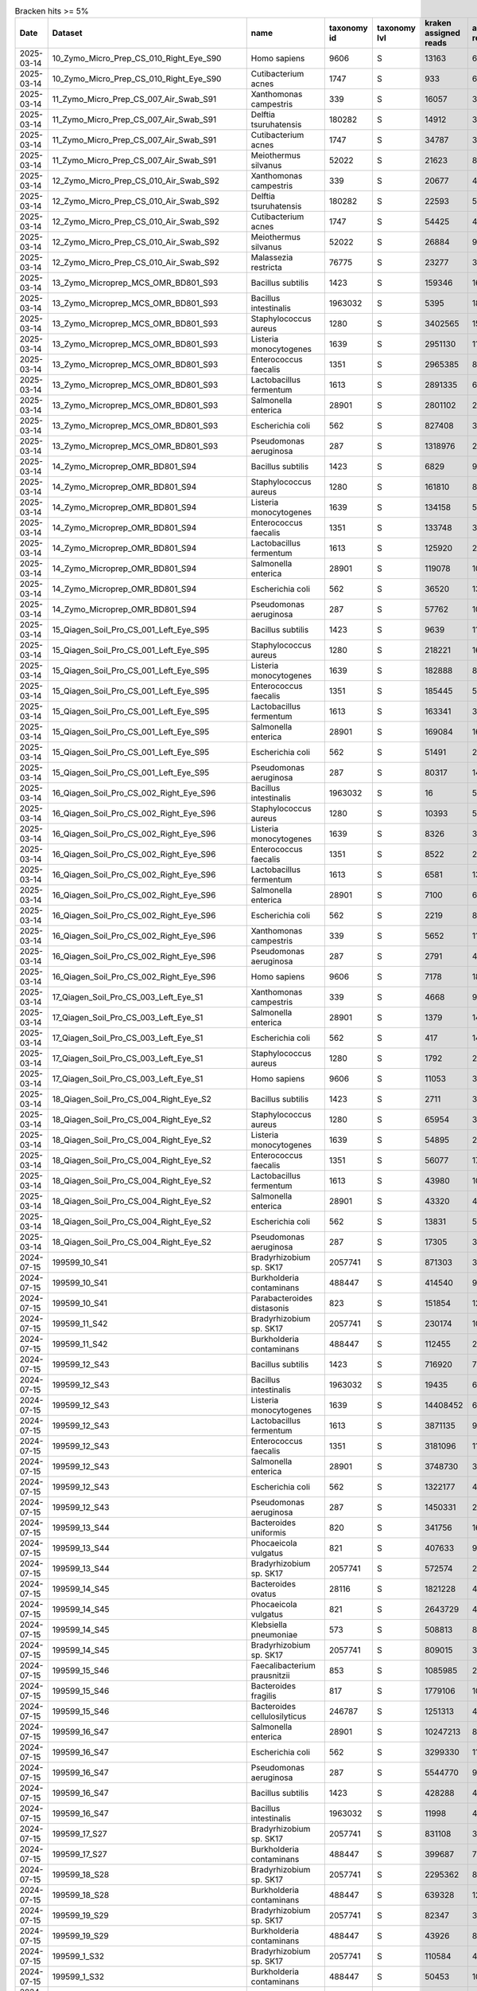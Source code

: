 .. csv-table:: Bracken hits >= 5%
   :header: Date,Dataset,name,taxonomy id,taxonomy lvl,kraken assigned reads,added reads,new est reads,fraction total reads

   2025-03-14,10_Zymo_Micro_Prep_CS_010_Right_Eye_S90,Homo sapiens,9606,S,13163,67,13230,0.70745
   2025-03-14,10_Zymo_Micro_Prep_CS_010_Right_Eye_S90,Cutibacterium acnes,1747,S,933,6,939,0.05021
   2025-03-14,11_Zymo_Micro_Prep_CS_007_Air_Swab_S91,Xanthomonas campestris,339,S,16057,320,16377,0.06707
   2025-03-14,11_Zymo_Micro_Prep_CS_007_Air_Swab_S91,Delftia tsuruhatensis,180282,S,14912,3184,18096,0.07411
   2025-03-14,11_Zymo_Micro_Prep_CS_007_Air_Swab_S91,Cutibacterium acnes,1747,S,34787,325,35112,0.14381
   2025-03-14,11_Zymo_Micro_Prep_CS_007_Air_Swab_S91,Meiothermus silvanus,52022,S,21623,81,21704,0.08889
   2025-03-14,12_Zymo_Micro_Prep_CS_010_Air_Swab_S92,Xanthomonas campestris,339,S,20677,403,21080,0.05122
   2025-03-14,12_Zymo_Micro_Prep_CS_010_Air_Swab_S92,Delftia tsuruhatensis,180282,S,22593,5165,27758,0.06744
   2025-03-14,12_Zymo_Micro_Prep_CS_010_Air_Swab_S92,Cutibacterium acnes,1747,S,54425,467,54892,0.13337
   2025-03-14,12_Zymo_Micro_Prep_CS_010_Air_Swab_S92,Meiothermus silvanus,52022,S,26884,98,26982,0.06556
   2025-03-14,12_Zymo_Micro_Prep_CS_010_Air_Swab_S92,Malassezia restricta,76775,S,23277,3,23280,0.05656
   2025-03-14,13_Zymo_Microprep_MCS_OMR_BD801_S93,Bacillus subtilis,1423,S,159346,1615333,1774679,0.05842
   2025-03-14,13_Zymo_Microprep_MCS_OMR_BD801_S93,Bacillus intestinalis,1963032,S,5395,1811887,1817282,0.05982
   2025-03-14,13_Zymo_Microprep_MCS_OMR_BD801_S93,Staphylococcus aureus,1280,S,3402565,152948,3555513,0.11705
   2025-03-14,13_Zymo_Microprep_MCS_OMR_BD801_S93,Listeria monocytogenes,1639,S,2951130,118588,3069718,0.10105
   2025-03-14,13_Zymo_Microprep_MCS_OMR_BD801_S93,Enterococcus faecalis,1351,S,2965385,82027,3047412,0.10032
   2025-03-14,13_Zymo_Microprep_MCS_OMR_BD801_S93,Lactobacillus fermentum,1613,S,2891335,60805,2952140,0.09718
   2025-03-14,13_Zymo_Microprep_MCS_OMR_BD801_S93,Salmonella enterica,28901,S,2801102,2370365,5171467,0.17024
   2025-03-14,13_Zymo_Microprep_MCS_OMR_BD801_S93,Escherichia coli,562,S,827408,3094048,3921456,0.12909
   2025-03-14,13_Zymo_Microprep_MCS_OMR_BD801_S93,Pseudomonas aeruginosa,287,S,1318976,2230111,3549087,0.11684
   2025-03-14,14_Zymo_Microprep_OMR_BD801_S94,Bacillus subtilis,1423,S,6829,91511,98340,0.06783
   2025-03-14,14_Zymo_Microprep_OMR_BD801_S94,Staphylococcus aureus,1280,S,161810,8658,170468,0.11757
   2025-03-14,14_Zymo_Microprep_OMR_BD801_S94,Listeria monocytogenes,1639,S,134158,5775,139933,0.09651
   2025-03-14,14_Zymo_Microprep_OMR_BD801_S94,Enterococcus faecalis,1351,S,133748,3981,137729,0.09499
   2025-03-14,14_Zymo_Microprep_OMR_BD801_S94,Lactobacillus fermentum,1613,S,125920,2916,128836,0.08886
   2025-03-14,14_Zymo_Microprep_OMR_BD801_S94,Salmonella enterica,28901,S,119078,109267,228345,0.15749
   2025-03-14,14_Zymo_Microprep_OMR_BD801_S94,Escherichia coli,562,S,36520,139906,176426,0.12168
   2025-03-14,14_Zymo_Microprep_OMR_BD801_S94,Pseudomonas aeruginosa,287,S,57762,103370,161132,0.11113
   2025-03-14,15_Qiagen_Soil_Pro_CS_001_Left_Eye_S95,Bacillus subtilis,1423,S,9639,110348,119987,0.05498
   2025-03-14,15_Qiagen_Soil_Pro_CS_001_Left_Eye_S95,Staphylococcus aureus,1280,S,218221,16870,235091,0.10771
   2025-03-14,15_Qiagen_Soil_Pro_CS_001_Left_Eye_S95,Listeria monocytogenes,1639,S,182888,8216,191104,0.08756
   2025-03-14,15_Qiagen_Soil_Pro_CS_001_Left_Eye_S95,Enterococcus faecalis,1351,S,185445,5381,190826,0.08743
   2025-03-14,15_Qiagen_Soil_Pro_CS_001_Left_Eye_S95,Lactobacillus fermentum,1613,S,163341,3806,167147,0.07658
   2025-03-14,15_Qiagen_Soil_Pro_CS_001_Left_Eye_S95,Salmonella enterica,28901,S,169084,161057,330141,0.15126
   2025-03-14,15_Qiagen_Soil_Pro_CS_001_Left_Eye_S95,Escherichia coli,562,S,51491,202197,253688,0.11624
   2025-03-14,15_Qiagen_Soil_Pro_CS_001_Left_Eye_S95,Pseudomonas aeruginosa,287,S,80317,144182,224499,0.10286
   2025-03-14,16_Qiagen_Soil_Pro_CS_002_Right_Eye_S96,Bacillus intestinalis,1963032,S,16,5109,5125,0.05136
   2025-03-14,16_Qiagen_Soil_Pro_CS_002_Right_Eye_S96,Staphylococcus aureus,1280,S,10393,559,10952,0.10976
   2025-03-14,16_Qiagen_Soil_Pro_CS_002_Right_Eye_S96,Listeria monocytogenes,1639,S,8326,365,8691,0.08710
   2025-03-14,16_Qiagen_Soil_Pro_CS_002_Right_Eye_S96,Enterococcus faecalis,1351,S,8522,222,8744,0.08763
   2025-03-14,16_Qiagen_Soil_Pro_CS_002_Right_Eye_S96,Lactobacillus fermentum,1613,S,6581,136,6717,0.06732
   2025-03-14,16_Qiagen_Soil_Pro_CS_002_Right_Eye_S96,Salmonella enterica,28901,S,7100,6018,13118,0.13147
   2025-03-14,16_Qiagen_Soil_Pro_CS_002_Right_Eye_S96,Escherichia coli,562,S,2219,8531,10750,0.10773
   2025-03-14,16_Qiagen_Soil_Pro_CS_002_Right_Eye_S96,Xanthomonas campestris,339,S,5652,111,5763,0.05776
   2025-03-14,16_Qiagen_Soil_Pro_CS_002_Right_Eye_S96,Pseudomonas aeruginosa,287,S,2791,4650,7441,0.07457
   2025-03-14,16_Qiagen_Soil_Pro_CS_002_Right_Eye_S96,Homo sapiens,9606,S,7178,18,7196,0.07212
   2025-03-14,17_Qiagen_Soil_Pro_CS_003_Left_Eye_S1,Xanthomonas campestris,339,S,4668,99,4767,0.12981
   2025-03-14,17_Qiagen_Soil_Pro_CS_003_Left_Eye_S1,Salmonella enterica,28901,S,1379,1479,2858,0.07783
   2025-03-14,17_Qiagen_Soil_Pro_CS_003_Left_Eye_S1,Escherichia coli,562,S,417,1433,1850,0.05038
   2025-03-14,17_Qiagen_Soil_Pro_CS_003_Left_Eye_S1,Staphylococcus aureus,1280,S,1792,281,2073,0.05645
   2025-03-14,17_Qiagen_Soil_Pro_CS_003_Left_Eye_S1,Homo sapiens,9606,S,11053,33,11086,0.30188
   2025-03-14,18_Qiagen_Soil_Pro_CS_004_Right_Eye_S2,Bacillus subtilis,1423,S,2711,35349,38060,0.05888
   2025-03-14,18_Qiagen_Soil_Pro_CS_004_Right_Eye_S2,Staphylococcus aureus,1280,S,65954,3928,69882,0.10810
   2025-03-14,18_Qiagen_Soil_Pro_CS_004_Right_Eye_S2,Listeria monocytogenes,1639,S,54895,2412,57307,0.08865
   2025-03-14,18_Qiagen_Soil_Pro_CS_004_Right_Eye_S2,Enterococcus faecalis,1351,S,56077,1764,57841,0.08947
   2025-03-14,18_Qiagen_Soil_Pro_CS_004_Right_Eye_S2,Lactobacillus fermentum,1613,S,43980,1081,45061,0.06971
   2025-03-14,18_Qiagen_Soil_Pro_CS_004_Right_Eye_S2,Salmonella enterica,28901,S,43320,40939,84259,0.13034
   2025-03-14,18_Qiagen_Soil_Pro_CS_004_Right_Eye_S2,Escherichia coli,562,S,13831,54836,68667,0.10622
   2025-03-14,18_Qiagen_Soil_Pro_CS_004_Right_Eye_S2,Pseudomonas aeruginosa,287,S,17305,32148,49453,0.07650
   2024-07-15,199599_10_S41,Bradyrhizobium sp. SK17,2057741,S,871303,38929,910232,0.18046
   2024-07-15,199599_10_S41,Burkholderia contaminans,488447,S,414540,97806,512346,0.10158
   2024-07-15,199599_10_S41,Parabacteroides distasonis,823,S,151854,127239,279093,0.05533
   2024-07-15,199599_11_S42,Bradyrhizobium sp. SK17,2057741,S,230174,10107,240281,0.22095
   2024-07-15,199599_11_S42,Burkholderia contaminans,488447,S,112455,24614,137069,0.12604
   2024-07-15,199599_12_S43,Bacillus subtilis,1423,S,716920,7321419,8038339,0.13656
   2024-07-15,199599_12_S43,Bacillus intestinalis,1963032,S,19435,6358010,6377445,0.10835
   2024-07-15,199599_12_S43,Listeria monocytogenes,1639,S,14408452,643378,15051830,0.25572
   2024-07-15,199599_12_S43,Lactobacillus fermentum,1613,S,3871135,90895,3962030,0.06731
   2024-07-15,199599_12_S43,Enterococcus faecalis,1351,S,3181096,115610,3296706,0.05601
   2024-07-15,199599_12_S43,Salmonella enterica,28901,S,3748730,3666940,7415670,0.12599
   2024-07-15,199599_12_S43,Escherichia coli,562,S,1322177,4590738,5912915,0.10046
   2024-07-15,199599_12_S43,Pseudomonas aeruginosa,287,S,1450331,2734171,4184502,0.07109
   2024-07-15,199599_13_S44,Bacteroides uniformis,820,S,341756,160649,502405,0.07088
   2024-07-15,199599_13_S44,Phocaeicola vulgatus,821,S,407633,92623,500256,0.07058
   2024-07-15,199599_13_S44,Bradyrhizobium sp. SK17,2057741,S,572574,24428,597002,0.08423
   2024-07-15,199599_14_S45,Bacteroides ovatus,28116,S,1821228,400268,2221496,0.13542
   2024-07-15,199599_14_S45,Phocaeicola vulgatus,821,S,2643729,409532,3053261,0.18612
   2024-07-15,199599_14_S45,Klebsiella pneumoniae,573,S,508813,879414,1388227,0.08462
   2024-07-15,199599_14_S45,Bradyrhizobium sp. SK17,2057741,S,809015,34320,843335,0.05141
   2024-07-15,199599_15_S46,Faecalibacterium prausnitzii,853,S,1085985,288491,1374476,0.06015
   2024-07-15,199599_15_S46,Bacteroides fragilis,817,S,1779106,102768,1881874,0.08236
   2024-07-15,199599_15_S46,Bacteroides cellulosilyticus,246787,S,1251313,43445,1294758,0.05667
   2024-07-15,199599_16_S47,Salmonella enterica,28901,S,10247213,8814008,19061221,0.28275
   2024-07-15,199599_16_S47,Escherichia coli,562,S,3299330,11300432,14599762,0.21657
   2024-07-15,199599_16_S47,Pseudomonas aeruginosa,287,S,5544770,9595380,15140150,0.22458
   2024-07-15,199599_16_S47,Bacillus subtilis,1423,S,428288,4191360,4619648,0.06853
   2024-07-15,199599_16_S47,Bacillus intestinalis,1963032,S,11998,4029339,4041337,0.05995
   2024-07-15,199599_17_S27,Bradyrhizobium sp. SK17,2057741,S,831108,35662,866770,0.20457
   2024-07-15,199599_17_S27,Burkholderia contaminans,488447,S,399687,78017,477704,0.11275
   2024-07-15,199599_18_S28,Bradyrhizobium sp. SK17,2057741,S,2295362,86515,2381877,0.31562
   2024-07-15,199599_18_S28,Burkholderia contaminans,488447,S,639328,127786,767114,0.10165
   2024-07-15,199599_19_S29,Bradyrhizobium sp. SK17,2057741,S,82347,3825,86172,0.16123
   2024-07-15,199599_19_S29,Burkholderia contaminans,488447,S,43926,8185,52111,0.09750
   2024-07-15,199599_1_S32,Bradyrhizobium sp. SK17,2057741,S,110584,4771,115355,0.13996
   2024-07-15,199599_1_S32,Burkholderia contaminans,488447,S,50453,10329,60782,0.07375
   2024-07-15,199599_1_S32,Homo sapiens,9606,S,50829,2124,52953,0.06425
   2024-07-15,199599_21_S31,Bradyrhizobium sp. SK17,2057741,S,1,0,1,0.50000
   2024-07-15,199599_21_S31,Achromobacter xylosoxidans,85698,S,1,0,1,0.50000
   2024-07-15,199599_2_S33,Parabacteroides distasonis,823,S,472887,395011,867898,0.31495
   2024-07-15,199599_3_S34,Bradyrhizobium sp. SK17,2057741,S,1332343,56933,1389276,0.14204
   2024-07-15,199599_3_S34,Burkholderia contaminans,488447,S,619630,121576,741206,0.07578
   2024-07-15,199599_3_S34,Escherichia coli,562,S,303834,548257,852091,0.08712
   2024-07-15,199599_4_S35,Salmonella enterica,28901,S,10782990,8829508,19612498,0.25831
   2024-07-15,199599_4_S35,Escherichia coli,562,S,3508681,11610753,15119434,0.19913
   2024-07-15,199599_4_S35,Pseudomonas aeruginosa,287,S,5716607,9759779,15476386,0.20383
   2024-07-15,199599_4_S35,Bacillus subtilis,1423,S,493774,4712224,5205998,0.06857
   2024-07-15,199599_4_S35,Bacillus intestinalis,1963032,S,14382,4619080,4633462,0.06102
   2024-07-15,199599_5_S36,Salmonella enterica,28901,S,4353511,3757642,8111153,0.28398
   2024-07-15,199599_5_S36,Escherichia coli,562,S,1424172,4843728,6267900,0.21944
   2024-07-15,199599_5_S36,Pseudomonas aeruginosa,287,S,2300380,4094385,6394765,0.22388
   2024-07-15,199599_5_S36,Bacillus subtilis,1423,S,173731,1712649,1886380,0.06604
   2024-07-15,199599_5_S36,Bacillus intestinalis,1963032,S,4840,1623472,1628312,0.05701
   2024-07-15,199599_6_S37,Bradyrhizobium sp. SK17,2057741,S,101691,4363,106054,0.15671
   2024-07-15,199599_6_S37,Burkholderia contaminans,488447,S,49325,9981,59306,0.08763
   2024-07-15,199599_6_S37,Parabacteroides distasonis,823,S,25216,21967,47183,0.06972
   2024-07-15,199599_6_S37,Homo sapiens,9606,S,49618,1879,51497,0.07609
   2024-07-15,199599_7_S38,Bradyrhizobium sp. SK17,2057741,S,1819346,79964,1899310,0.18682
   2024-07-15,199599_7_S38,Burkholderia contaminans,488447,S,903442,191906,1095348,0.10774
   2024-07-15,199599_8_S39,Salmonella enterica,28901,S,11763539,9923675,21687214,0.27717
   2024-07-15,199599_8_S39,Escherichia coli,562,S,3855418,12981311,16836729,0.21518
   2024-07-15,199599_8_S39,Pseudomonas aeruginosa,287,S,6315423,10931053,17246476,0.22042
   2024-07-15,199599_8_S39,Bacillus subtilis,1423,S,518243,5071923,5590166,0.07144
   2024-07-15,199599_8_S39,Bacillus intestinalis,1963032,S,14753,4829732,4844485,0.06191
   2024-07-15,199599_9_S40,Bradyrhizobium sp. SK17,2057741,S,120482,5375,125857,0.16892
   2024-07-15,199599_9_S40,Burkholderia contaminans,488447,S,56695,12025,68720,0.09223
   2024-07-15,199599_9_S40,Homo sapiens,9606,S,76123,5063,81186,0.10896
   2025-03-14,19_Qiagen_Soil_Pro_CS_005_Left_Eye_S3,Homo sapiens,9606,S,10554,25,10579,0.65403
   2025-03-14,1_Zymo_Micro_Prep_CS_001_Left_Eye_S81,Homo sapiens,9606,S,12560,649,13209,0.26775
   2025-03-14,1_Zymo_Micro_Prep_CS_001_Left_Eye_S81,Trypanosoma cruzi,5693,S,4442,1101,5543,0.11236
   2025-03-14,1_Zymo_Micro_Prep_CS_001_Left_Eye_S81,Cryptosporidium hominis,237895,S,2815,251,3066,0.06215
   2025-03-14,1_Zymo_Micro_Prep_CS_001_Left_Eye_S81,Pseudomonas tolaasii,29442,S,1070,2897,3967,0.08041
   2025-03-14,1_Zymo_Micro_Prep_CS_001_Left_Eye_S81,Klebsiella pneumoniae,573,S,307,2402,2709,0.05491
   2025-03-14,1_Zymo_Micro_Prep_CS_001_Left_Eye_S81,Cutibacterium acnes,1747,S,2816,24,2840,0.05757
   2024-10-28,OMR1_BD801_S6,Caulobacter sp. Ji-3-8,2708539,S,2,0,2,1.00000
   2024-10-28,OMR2_BH802_S35,Mycolicibacterium psychrotolerans,216929,S,1,0,1,1.00000
   2024-03-14,Qiagen_DNeasy_Air_Ctr_3_S10,Rothia mucilaginosa,43675,S,134595,871,135466,0.05536
   2024-03-14,Qiagen_DNeasy_Air_Ctr_3_S10,Salmonella enterica,28901,S,37898,117429,155327,0.06347
   2024-03-14,Qiagen_DNeasy_Air_Ctr_3_S10,Trypanosoma cruzi,5693,S,160451,44433,204884,0.08373
   2024-10-28,Qiagen_Dneasy_CS_001_Air_Swab_S39,Burkholderia contaminans,488447,S,1123920,248332,1372252,0.25224
   2024-10-28,Qiagen_Dneasy_CS_001_Air_Swab_S39,Bradyrhizobium sp. SK17,2057741,S,344636,28249,372885,0.06854
   2024-10-28,Qiagen_Dneasy_CS_001_Right_Eye_S28,Burkholderia contaminans,488447,S,12306,2268,14574,0.14251
   2024-10-28,Qiagen_Dneasy_CS_001_Right_Eye_S28,Homo sapiens,9606,S,30387,476,30863,0.30178
   2024-10-28,Qiagen_Dneasy_CS_002_Air_Swab_S62,Staphylococcus aureus,1280,S,180723,58625,239348,0.05428
   2024-10-28,Qiagen_Dneasy_CS_002_Air_Swab_S62,Burkholderia contaminans,488447,S,504327,89652,593979,0.13470
   2024-10-28,Qiagen_Dneasy_CS_002_Air_Swab_S62,Salmonella enterica,28901,S,107436,144413,251849,0.05711
   2024-10-28,Qiagen_Dneasy_CS_002_Left_Eye_S21,Burkholderia contaminans,488447,S,5164,961,6125,0.16370
   2024-10-28,Qiagen_Dneasy_CS_002_Left_Eye_S21,Homo sapiens,9606,S,11632,88,11720,0.31323
   2024-10-28,Qiagen_Dneasy_CS_003_Air_Swab_S18,Burkholderia contaminans,488447,S,1281360,256314,1537674,0.25203
   2024-10-28,Qiagen_Dneasy_CS_003_Air_Swab_S18,Bradyrhizobium sp. SK17,2057741,S,369245,33353,402598,0.06599
   2024-10-28,Qiagen_Dneasy_CS_003_Right_Eye_S58,Burkholderia contaminans,488447,S,5906,940,6846,0.14528
   2024-10-28,Qiagen_Dneasy_CS_003_Right_Eye_S58,Salmonella enterica,28901,S,1120,1800,2920,0.06197
   2024-10-28,Qiagen_Dneasy_CS_003_Right_Eye_S58,Homo sapiens,9606,S,9901,112,10013,0.21249
   2024-10-28,Qiagen_Dneasy_CS_004_Air_Swab_S52,Burkholderia contaminans,488447,S,341564,76318,417882,0.22356
   2024-10-28,Qiagen_Dneasy_CS_004_Air_Swab_S52,Bradyrhizobium sp. SK17,2057741,S,105668,9346,115014,0.06153
   2025-03-14,21_Qiagen_Soil_Pro_CS_007_Left_Eye_S5,Homo sapiens,9606,S,10079,35,10114,0.85974
   2025-03-14,22_Qiagen_Soil_Pro_CS_008_Right_Eye_S6,Homo sapiens,9606,S,6204,8,6212,0.59496
   2025-03-14,22_Qiagen_Soil_Pro_CS_008_Right_Eye_S6,Cutibacterium acnes,1747,S,541,4,545,0.05220
   2025-03-14,23_Qiagen_Soil_Pro_CS_009_Left_Eye_S7,Homo sapiens,9606,S,7828,17,7845,0.83095
   2025-03-14,24_Qiagen_Soil_Pro_CS_010_Right_Eye_S8,Homo sapiens,9606,S,8971,20,8991,0.55737
   2025-03-14,25_Qiagen_Soil_Pro_CS_007_Air_Swab_S9,Staphylococcus aureus,1280,S,26122,2094,28216,0.08522
   2025-03-14,25_Qiagen_Soil_Pro_CS_007_Air_Swab_S9,Listeria monocytogenes,1639,S,25362,1141,26503,0.08004
   2025-03-14,25_Qiagen_Soil_Pro_CS_007_Air_Swab_S9,Enterococcus faecalis,1351,S,23969,881,24850,0.07505
   2025-03-14,25_Qiagen_Soil_Pro_CS_007_Air_Swab_S9,Lactobacillus fermentum,1613,S,21746,528,22274,0.06727
   2025-03-14,25_Qiagen_Soil_Pro_CS_007_Air_Swab_S9,Salmonella enterica,28901,S,20812,20669,41481,0.12528
   2025-03-14,25_Qiagen_Soil_Pro_CS_007_Air_Swab_S9,Escherichia coli,562,S,6241,25410,31651,0.09559
   2025-03-14,25_Qiagen_Soil_Pro_CS_007_Air_Swab_S9,Pseudomonas aeruginosa,287,S,11946,21886,33832,0.10218
   2025-03-14,26_Qiagen_Soil_Pro_CS_010_Air_Swab_S10,Xanthomonas campestris,339,S,16749,471,17220,0.14660
   2025-03-14,26_Qiagen_Soil_Pro_CS_010_Air_Swab_S10,Delftia tsuruhatensis,180282,S,7207,1718,8925,0.07598
   2025-03-14,26_Qiagen_Soil_Pro_CS_010_Air_Swab_S10,Cutibacterium acnes,1747,S,22954,189,23143,0.19702
   2025-03-14,27_Qiagen_Soil_Pro_MCS_OMR_BD801_S11,Salmonella enterica,28901,S,3085820,2679241,5765061,0.27666
   2025-03-14,27_Qiagen_Soil_Pro_MCS_OMR_BD801_S11,Escherichia coli,562,S,879718,3433556,4313274,0.20699
   2025-03-14,27_Qiagen_Soil_Pro_MCS_OMR_BD801_S11,Pseudomonas aeruginosa,287,S,1719977,2964512,4684489,0.22481
   2025-03-14,27_Qiagen_Soil_Pro_MCS_OMR_BD801_S11,Bacillus subtilis,1423,S,108920,1129233,1238153,0.05942
   2025-03-14,27_Qiagen_Soil_Pro_MCS_OMR_BD801_S11,Bacillus intestinalis,1963032,S,3616,1238551,1242167,0.05961
   2025-03-14,28_Qiagen_Soil_Pro_OMR_BD801_S12,Salmonella enterica,28901,S,146273,141468,287741,0.24345
   2025-03-14,28_Qiagen_Soil_Pro_OMR_BD801_S12,Escherichia coli,562,S,43460,174244,217704,0.18419
   2025-03-14,28_Qiagen_Soil_Pro_OMR_BD801_S12,Pseudomonas aeruginosa,287,S,103230,193039,296269,0.25067
   2025-03-14,28_Qiagen_Soil_Pro_OMR_BD801_S12,Bacillus subtilis,1423,S,5134,60721,65855,0.05572
   2025-03-14,29_Z_Mini_049_Conj_L_1_S13,Salmonella enterica,28901,S,3925,4014,7939,0.14426
   2025-03-14,29_Z_Mini_049_Conj_L_1_S13,Escherichia coli,562,S,1181,5331,6512,0.11833
   2025-03-14,29_Z_Mini_049_Conj_L_1_S13,Pseudomonas aeruginosa,287,S,2875,4978,7853,0.14270
   2025-03-14,29_Z_Mini_049_Conj_L_1_S13,Homo sapiens,9606,S,7167,94,7261,0.13194
   2025-03-14,2_Zymo_Micro_Prep_CS_002_Right_Eye_S82,Homo sapiens,9606,S,7296,43,7339,0.80862
   2025-03-14,31_Z_Mini_049_Skin_L_1_S15,Cutibacterium acnes,1747,S,91712,762,92474,0.42750
   2025-03-14,31_Z_Mini_049_Skin_L_1_S15,Homo sapiens,9606,S,13738,268,14006,0.06475
   2025-03-14,32_Z_Mini_049_Conj_L_2_S16,Salmonella enterica,28901,S,532,1068,1600,0.05140
   2025-03-14,32_Z_Mini_049_Conj_L_2_S16,Cutibacterium acnes,1747,S,3158,26,3184,0.10229
   2025-03-14,32_Z_Mini_049_Conj_L_2_S16,Homo sapiens,9606,S,12380,269,12649,0.40637
   2025-03-14,33_Z_Mini_049_Lid_L_2_S17,Cutibacterium acnes,1747,S,53832,496,54328,0.62661
   2025-03-14,33_Z_Mini_049_Lid_L_2_S17,Homo sapiens,9606,S,10719,46,10765,0.12416
   2025-03-14,34_Z_Mini_049_Skin_L_2_S18,Cutibacterium acnes,1747,S,896170,7835,904005,0.70735
   2025-03-14,35_Z_Mini_049_Conj_L_3_S19,Homo sapiens,9606,S,8286,104,8390,0.28352
   2025-03-14,36_Z_Mini_049_Lid_L_3_S20,Cutibacterium acnes,1747,S,35356,366,35722,0.47903
   2025-03-14,36_Z_Mini_049_Lid_L_3_S20,Staphylococcus hominis,1290,S,6661,351,7012,0.09403
   2025-03-14,36_Z_Mini_049_Lid_L_3_S20,Homo sapiens,9606,S,7097,165,7262,0.09738
   2025-03-14,37_Z_Mini_049_Skin_L_3_S21,Cutibacterium acnes,1747,S,293486,2712,296198,0.72631
   2025-03-14,38_Z_Mini_050_Conj_R_1_S22,Homo sapiens,9606,S,7881,69,7950,0.46294
   2025-03-14,38_Z_Mini_050_Conj_R_1_S22,Xanthomonas campestris,339,S,875,19,894,0.05206
   2025-03-14,38_Z_Mini_050_Conj_R_1_S22,Cutibacterium acnes,1747,S,1649,14,1663,0.09684
   2025-03-14,39_Z_Mini_050_Lid_R_1_S23,Cutibacterium acnes,1747,S,75456,453,75909,0.45576
   2025-03-14,39_Z_Mini_050_Lid_R_1_S23,Pantoea agglomerans,549,S,46689,1416,48105,0.28883
   2025-03-14,3_Zymo_Micro_Prep_CS_003_Left_Eye_S83,Homo sapiens,9606,S,8723,41,8764,0.72316
   2025-03-14,40_Z_Mini_050_Skin_R_1_S24,Cutibacterium acnes,1747,S,412960,2463,415423,0.77384
   2025-03-14,42_Z_Mini_050_Lid_R_2_S26,Cutibacterium acnes,1747,S,322582,1960,324542,0.84061
   2025-03-14,43_Z_Mini_050_Skin_R_2_S27,Cutibacterium acnes,1747,S,6658728,40330,6699058,0.88730
   2025-03-14,44_Z_Mini_050_Conj_R_3_S28,Homo sapiens,9606,S,12676,44,12720,0.56677
   2025-03-14,44_Z_Mini_050_Conj_R_3_S28,Cutibacterium acnes,1747,S,2371,14,2385,0.10627
   2025-03-14,45_Z_Mini_050_Lid_R_3_S29,Cutibacterium acnes,1747,S,7177,51,7228,0.56381
   2025-03-14,45_Z_Mini_050_Lid_R_3_S29,Corynebacterium segmentosum,43990,S,652,14,666,0.05195
   2025-03-14,45_Z_Mini_050_Lid_R_3_S29,Homo sapiens,9606,S,2850,16,2866,0.22356
   2025-03-14,46_Z_Mini_050_Skin_R_3_S30,Cutibacterium acnes,1747,S,751042,4420,755462,0.82155
   2025-03-14,46_Z_Mini_050_Skin_R_3_S30,Malassezia restricta,76775,S,49814,3,49817,0.05418
   2025-03-14,47_Z_Mini_051_Conj_L_1_S31,Homo sapiens,9606,S,7390,66,7456,0.48321
   2025-03-14,47_Z_Mini_051_Conj_L_1_S31,Cutibacterium acnes,1747,S,815,6,821,0.05321
   2025-03-14,48_Z_Mini_051_Lid_L_1_S32,Cutibacterium acnes,1747,S,22520,255,22775,0.20829
   2025-03-14,48_Z_Mini_051_Lid_L_1_S32,Homo sapiens,9606,S,6090,79,6169,0.05642
   2025-03-14,49_Z_Mini_051_Skin_L_1_S33,Cutibacterium acnes,1747,S,83613,617,84230,0.41192
   2025-03-14,49_Z_Mini_051_Skin_L_1_S33,Dermacoccus nishinomiyaensis,1274,S,10734,236,10970,0.05365
   2025-03-14,4_Zymo_Micro_Prep_CS_004_Right_Eye_S84,Cutibacterium acnes,1747,S,2329,39,2368,0.07561
   2025-03-14,4_Zymo_Micro_Prep_CS_004_Right_Eye_S84,Homo sapiens,9606,S,8405,219,8624,0.27538
   2025-03-14,4_Zymo_Micro_Prep_CS_004_Right_Eye_S84,Trypanosoma cruzi,5693,S,1341,299,1640,0.05237
   2025-03-14,50_Z_Mini_051_Conj_L_2_S34,Delftia tsuruhatensis,180282,S,1458,290,1748,0.06428
   2025-03-14,50_Z_Mini_051_Conj_L_2_S34,Cutibacterium acnes,1747,S,1824,24,1848,0.06796
   2025-03-14,50_Z_Mini_051_Conj_L_2_S34,Homo sapiens,9606,S,6565,43,6608,0.24300
   2025-03-14,51_Z_Mini_051_Lid_L_2_S35,Cutibacterium acnes,1747,S,25072,262,25334,0.20176
   2025-03-14,51_Z_Mini_051_Lid_L_2_S35,Dermacoccus nishinomiyaensis,1274,S,7844,248,8092,0.06444
   2025-03-14,51_Z_Mini_051_Lid_L_2_S35,Staphylococcus epidermidis,1282,S,2617,4885,7502,0.05974
   2025-03-14,51_Z_Mini_051_Lid_L_2_S35,Homo sapiens,9606,S,9500,726,10226,0.08144
   2025-03-14,51_Z_Mini_051_Lid_L_2_S35,Trypanosoma cruzi,5693,S,5906,1477,7383,0.05880
   2024-07-15,199599_20_S30,Salmonella enterica,28901,S,7634581,6101496,13736077,0.25729
   2024-07-15,199599_20_S30,Escherichia coli,562,S,2550850,7698104,10248954,0.19197
   2024-07-15,199599_20_S30,Pseudomonas aeruginosa,287,S,2786124,4881562,7667686,0.14362
   2024-07-15,199599_20_S30,Bacillus subtilis,1423,S,301000,2874153,3175153,0.05947
   2024-07-15,199599_20_S30,Bacillus intestinalis,1963032,S,8605,2674558,2683163,0.05026
   2024-07-15,199599_20_S30,Lactobacillus fermentum,1613,S,3584270,80538,3664808,0.06865
   2024-07-15,199599_20_S30,Enterococcus faecalis,1351,S,3214516,117918,3332434,0.06242
   2024-07-15,199599_20_S30,Saccharomyces cerevisiae,4932,S,3434063,4321,3438384,0.06440
   2025-03-14,20_Qiagen_Soil_Pro_CS_006_Right_Eye_S4,Homo sapiens,9606,S,14349,57,14406,0.86575
   2025-03-14,30_Z_Mini_049_049_Lid_L_1_S14,Cutibacterium acnes,1747,S,15669,139,15808,0.32049
   2025-03-14,30_Z_Mini_049_049_Lid_L_1_S14,Staphylococcus epidermidis,1282,S,2636,212,2848,0.05774
   2025-03-14,30_Z_Mini_049_049_Lid_L_1_S14,Homo sapiens,9606,S,9951,75,10026,0.20327
   2025-03-14,41_Z_Mini_050_Conj_R_2_S25,Cutibacterium acnes,1747,S,3397,18,3415,0.16942
   2025-03-14,41_Z_Mini_050_Conj_R_2_S25,Homo sapiens,9606,S,8230,24,8254,0.40949
   2025-03-14,52_Z_Mini_051_Skin_L_2_S36,Curtobacterium flaccumfaciens,2035,S,99452,3567,103019,0.06861
   2025-03-14,52_Z_Mini_051_Skin_L_2_S36,Cutibacterium acnes,1747,S,356846,4110,360956,0.24041
   2025-03-14,62_Z_Mini__OMR_B1001_S46,Salmonella enterica,28901,S,21471,18597,40068,0.08589
   2025-03-14,62_Z_Mini__OMR_B1001_S46,Escherichia coli,562,S,6406,24883,31289,0.06707
   2025-03-14,62_Z_Mini__OMR_B1001_S46,Pseudomonas aeruginosa,287,S,15780,27479,43259,0.09273
   2025-03-14,62_Z_Mini__OMR_B1001_S46,Staphylococcus aureus,1280,S,29249,1994,31243,0.06697
   2025-03-14,62_Z_Mini__OMR_B1001_S46,Listeria monocytogenes,1639,S,27530,1173,28703,0.06153
   2025-03-14,62_Z_Mini__OMR_B1001_S46,Lactobacillus fermentum,1613,S,27915,592,28507,0.06111
   2025-03-14,62_Z_Mini__OMR_B1001_S46,Enterococcus faecalis,1351,S,24851,703,25554,0.05478
   2025-03-14,62_Z_Mini__OMR_B1001_S46,Cutibacterium acnes,1747,S,29353,197,29550,0.06335
   2025-03-14,72_Qiagen_DNeasy_050_Conj_R_1_S56,Homo sapiens,9606,S,12419,1160,13579,0.33579
   2025-03-14,72_Qiagen_DNeasy_050_Conj_R_1_S56,Trypanosoma cruzi,5693,S,3835,1005,4840,0.11969
   2025-03-14,72_Qiagen_DNeasy_050_Conj_R_1_S56,Cryptosporidium hominis,237895,S,2141,747,2888,0.07142
   2025-03-14,72_Qiagen_DNeasy_050_Conj_R_1_S56,Salinivibrio sp. YCSC6,2003370,S,1466,957,2423,0.05992
   2025-03-14,72_Qiagen_DNeasy_050_Conj_R_1_S56,Salinivibrio costicola,51367,S,1453,945,2398,0.05930
   2025-03-14,72_Qiagen_DNeasy_050_Conj_R_1_S56,Pseudomonas tolaasii,29442,S,1175,2251,3426,0.08472
   2025-03-14,82_Qiagen_DNeasy_051_Lid_L_1_S66,Salinivibrio sp. YCSC6,2003370,S,6800,3664,10464,0.08244
   2025-03-14,82_Qiagen_DNeasy_051_Lid_L_1_S66,Salinivibrio costicola,51367,S,6616,3612,10228,0.08058
   2025-03-14,82_Qiagen_DNeasy_051_Lid_L_1_S66,Cutibacterium acnes,1747,S,12629,140,12769,0.10059
   2025-03-14,82_Qiagen_DNeasy_051_Lid_L_1_S66,Homo sapiens,9606,S,8531,875,9406,0.07410
   2025-03-14,82_Qiagen_DNeasy_051_Lid_L_1_S66,Trypanosoma cruzi,5693,S,7625,1612,9237,0.07277
   2025-03-14,92_Qiagen_DNeasy_049_ISO_Cont_2_S76,Salinivibrio sp. YCSC6,2003370,S,53925,32849,86774,0.08780
   2025-03-14,92_Qiagen_DNeasy_049_ISO_Cont_2_S76,Salinivibrio costicola,51367,S,52254,32341,84595,0.08560
   2025-03-14,92_Qiagen_DNeasy_049_ISO_Cont_2_S76,Pseudomonas tolaasii,29442,S,47712,55216,102928,0.10415
   2025-03-14,92_Qiagen_DNeasy_049_ISO_Cont_2_S76,Salmonella enterica,28901,S,5891,78969,84860,0.08587
   2025-03-14,92_Qiagen_DNeasy_049_ISO_Cont_2_S76,Escherichia coli,562,S,2032,61752,63784,0.06454
   2025-03-14,92_Qiagen_DNeasy_049_ISO_Cont_2_S76,Trypanosoma cruzi,5693,S,165821,26294,192115,0.19439
   2025-03-14,92_Qiagen_DNeasy_049_ISO_Cont_2_S76,Cryptosporidium hominis,237895,S,56875,8008,64883,0.06565
   2024-10-28,MasterPureMolYsisBasic_5_MCS_1_100_4,Bacillus subtilis,1423,S,716920,7321419,8038339,0.13656
   2024-10-28,MasterPureMolYsisBasic_5_MCS_1_100_4,Bacillus intestinalis,1963032,S,19435,6358010,6377445,0.10835
   2024-10-28,MasterPureMolYsisBasic_5_MCS_1_100_4,Listeria monocytogenes,1639,S,14408452,643378,15051830,0.25572
   2024-10-28,MasterPureMolYsisBasic_5_MCS_1_100_4,Lactobacillus fermentum,1613,S,3871135,90895,3962030,0.06731
   2024-10-28,MasterPureMolYsisBasic_5_MCS_1_100_4,Enterococcus faecalis,1351,S,3181096,115610,3296706,0.05601
   2024-10-28,MasterPureMolYsisBasic_5_MCS_1_100_4,Salmonella enterica,28901,S,3748730,3666940,7415670,0.12599
   2024-10-28,MasterPureMolYsisBasic_5_MCS_1_100_4,Escherichia coli,562,S,1322177,4590738,5912915,0.10046
   2024-10-28,MasterPureMolYsisBasic_5_MCS_1_100_4,Pseudomonas aeruginosa,287,S,1450331,2734171,4184502,0.07109
   2024-10-28,MasterPure_MCS_1_100_4,Salmonella enterica,28901,S,10782990,8829508,19612498,0.25831
   2024-10-28,MasterPure_MCS_1_100_4,Escherichia coli,562,S,3508681,11610753,15119434,0.19913
   2024-10-28,MasterPure_MCS_1_100_4,Pseudomonas aeruginosa,287,S,5716607,9759779,15476386,0.20383
   2024-10-28,MasterPure_MCS_1_100_4,Bacillus subtilis,1423,S,493774,4712224,5205998,0.06857
   2024-10-28,MasterPure_MCS_1_100_4,Bacillus intestinalis,1963032,S,14382,4619080,4633462,0.06102
   2024-10-28,Qiagen_Dneasy_CS_004_Left_Eye_S27,Burkholderia contaminans,488447,S,15976,3049,19025,0.17935
   2024-10-28,Qiagen_Dneasy_CS_004_Left_Eye_S27,Bradyrhizobium sp. SK17,2057741,S,5436,466,5902,0.05564
   2024-10-28,Qiagen_Dneasy_CS_004_Left_Eye_S27,Pseudomonas aeruginosa,287,S,1477,4531,6008,0.05664
   2024-10-28,Qiagen_Dneasy_CS_004_Left_Eye_S27,Homo sapiens,9606,S,10199,282,10481,0.09881
   2024-03-14,Qiagen_DNeasy_LE_Rt_1_S17,Homo sapiens,9606,S,52055,562,52617,0.57540
   2024-10-28,Qiagen_DNeasy_OMR_MolYsis_2_S53,Burkholderia contaminans,488447,S,864187,309779,1173966,0.20982
   2024-10-28,Qiagen_DNeasy_OMR_MolYsis_2_S53,Bradyrhizobium sp. SK17,2057741,S,394827,28917,423744,0.07574
   2024-10-28,Zymo_Mini_Prep_CS_003_Air_Swab_S77,Burkholderia contaminans,488447,S,966084,187842,1153926,0.24235
   2024-10-28,Zymo_Mini_Prep_CS_003_Air_Swab_S77,Bradyrhizobium sp. SK17,2057741,S,458308,31488,489796,0.10287
   2024-10-28,Zymo_Mini_Prep_CS_009_Right_Eye_S71,Salmonella enterica,28901,S,42263,37974,80237,0.21583
   2024-10-28,Zymo_Mini_Prep_CS_009_Right_Eye_S71,Escherichia coli,562,S,12424,49644,62068,0.16696
   2024-10-28,Zymo_Mini_Prep_CS_009_Right_Eye_S71,Pseudomonas aeruginosa,287,S,24956,45122,70078,0.18850
   2024-10-28,Zymo_Mini_Prep_CS_009_Right_Eye_S71,Burkholderia contaminans,488447,S,17955,2862,20817,0.05600
   2024-10-28,Zymo_Mini_Prep_CS_009_Right_Eye_S71,Bacillus subtilis,1423,S,1514,17125,18639,0.05014
   2025-03-14,53_Z_Mini_051_Conj_L_3_S37,Cutibacterium acnes,1747,S,3123,28,3151,0.11515
   2025-03-14,53_Z_Mini_051_Conj_L_3_S37,Homo sapiens,9606,S,8381,48,8429,0.30803
   2025-03-14,54_Z_Mini_051_Lid_L_3_S38,Cutibacterium acnes,1747,S,55158,511,55669,0.37521
   2025-03-14,54_Z_Mini_051_Lid_L_3_S38,Homo sapiens,9606,S,8828,359,9187,0.06192
   2025-03-14,55_Z_Mini_051_Skin_L_3_S39,Cutibacterium acnes,1747,S,108499,821,109320,0.55336
   2025-03-14,56_Z_Mini_049_ISO_Cont_1_S40,Erwinia gerundensis,1619313,S,76367,649,77016,0.06578
   2025-03-14,56_Z_Mini_049_ISO_Cont_1_S40,Klebsiella pneumoniae,573,S,18367,84869,103236,0.08818
   2025-03-14,56_Z_Mini_049_ISO_Cont_1_S40,Cutibacterium acnes,1747,S,124450,956,125406,0.10711
   2025-03-14,56_Z_Mini_049_ISO_Cont_1_S40,Trypanosoma cruzi,5693,S,174885,32435,207320,0.17708
   2025-03-14,56_Z_Mini_049_ISO_Cont_1_S40,Cryptosporidium hominis,237895,S,62375,16589,78964,0.06745
   2025-03-14,57_Z_Mini_050_ISO_Cont_1_S41,Cutibacterium acnes,1747,S,43819,388,44207,0.11155
   2025-03-14,57_Z_Mini_050_ISO_Cont_1_S41,Mycolicibacterium phocaicum,319706,S,23828,634,24462,0.06173
   2025-03-14,57_Z_Mini_050_ISO_Cont_1_S41,Staphylococcus hominis,1290,S,26367,1495,27862,0.07031
   2025-03-14,58_Z_Mini_049_ISO_Cont_2_S42,Delftia tsuruhatensis,180282,S,25050,5107,30157,0.08931
   2025-03-14,58_Z_Mini_049_ISO_Cont_2_S42,Ralstonia insidiosa,190721,S,21938,876,22814,0.06756
   2025-03-14,58_Z_Mini_049_ISO_Cont_2_S42,Xanthomonas campestris,339,S,17662,325,17987,0.05327
   2025-03-14,58_Z_Mini_049_ISO_Cont_2_S42,Mycolicibacterium phocaicum,319706,S,19649,655,20304,0.06013
   2025-03-14,58_Z_Mini_049_ISO_Cont_2_S42,Cutibacterium acnes,1747,S,34015,304,34319,0.10163
   2025-03-14,59_Z_Mini_050_ISO_Cont_3_S43,Cutibacterium acnes,1747,S,41446,692,42138,0.08486
   2025-03-14,59_Z_Mini_050_ISO_Cont_3_S43,Malassezia restricta,76775,S,42863,6,42869,0.08633
   2025-03-14,5_Zymo_Micro_Prep_CS_005_Left_Eye_S85,Homo sapiens,9606,S,7494,18,7512,0.70055
   2025-03-14,5_Zymo_Micro_Prep_CS_005_Left_Eye_S85,Cutibacterium acnes,1747,S,1138,9,1147,0.10697
   2025-03-14,60_Z_Mini_049_ISO_Cont_3_S44,Cutibacterium acnes,1747,S,39253,579,39832,0.11158
   2025-03-14,61_Z_Mini__MCS_OMR_B1001_S45,Bacillus subtilis,1423,S,90378,900912,991290,0.05560
   2025-03-14,61_Z_Mini__MCS_OMR_B1001_S45,Bacillus intestinalis,1963032,S,3093,1023392,1026485,0.05757
   2025-03-14,61_Z_Mini__MCS_OMR_B1001_S45,Staphylococcus aureus,1280,S,2010318,85841,2096159,0.11756
   2025-03-14,61_Z_Mini__MCS_OMR_B1001_S45,Listeria monocytogenes,1639,S,2017604,77513,2095117,0.11750
   2025-03-14,61_Z_Mini__MCS_OMR_B1001_S45,Enterococcus faecalis,1351,S,1865189,51018,1916207,0.10747
   2025-03-14,61_Z_Mini__MCS_OMR_B1001_S45,Lactobacillus fermentum,1613,S,1741742,34982,1776724,0.09965
   2025-03-14,61_Z_Mini__MCS_OMR_B1001_S45,Salmonella enterica,28901,S,1601766,1320672,2922438,0.16390
   2025-03-14,61_Z_Mini__MCS_OMR_B1001_S45,Escherichia coli,562,S,465042,1706964,2172006,0.12181
   2025-03-14,61_Z_Mini__MCS_OMR_B1001_S45,Pseudomonas aeruginosa,287,S,759358,1252273,2011631,0.11282
   2025-03-14,63_Qiagen_DNeasy_049_Conj_L_1_S47,Salmonella enterica,28901,S,2681,3377,6058,0.09936
   2025-03-14,63_Qiagen_DNeasy_049_Conj_L_1_S47,Escherichia coli,562,S,851,3668,4519,0.07412
   2025-03-14,63_Qiagen_DNeasy_049_Conj_L_1_S47,Salinivibrio sp. YCSC6,2003370,S,2787,1522,4309,0.07067
   2025-03-14,63_Qiagen_DNeasy_049_Conj_L_1_S47,Salinivibrio costicola,51367,S,2652,1477,4129,0.06772
   2025-03-14,63_Qiagen_DNeasy_049_Conj_L_1_S47,Pseudomonas aeruginosa,287,S,1515,3027,4542,0.07449
   2025-03-14,63_Qiagen_DNeasy_049_Conj_L_1_S47,Staphylococcus aureus,1280,S,3606,1477,5083,0.08337
   2025-03-14,63_Qiagen_DNeasy_049_Conj_L_1_S47,Listeria monocytogenes,1639,S,3396,254,3650,0.05986
   2025-03-14,63_Qiagen_DNeasy_049_Conj_L_1_S47,Enterococcus faecalis,1351,S,3235,145,3380,0.05544
   2025-03-14,63_Qiagen_DNeasy_049_Conj_L_1_S47,Lactobacillus fermentum,1613,S,3025,75,3100,0.05084
   2025-03-14,63_Qiagen_DNeasy_049_Conj_L_1_S47,Homo sapiens,9606,S,6714,158,6872,0.11271
   2025-03-14,64_Qiagen_DNeasy_049_049_Lid_L_1_S48,Cutibacterium acnes,1747,S,16526,123,16649,0.18463
   2025-03-14,64_Qiagen_DNeasy_049_049_Lid_L_1_S48,Salmonella enterica,28901,S,1262,3719,4981,0.05524
   2025-03-14,64_Qiagen_DNeasy_049_049_Lid_L_1_S48,Homo sapiens,9606,S,9368,489,9857,0.10931
   2025-03-14,65_Qiagen_DNeasy_049_Skin_L_1_S49,Cutibacterium acnes,1747,S,55507,482,55989,0.32418
   2025-03-14,65_Qiagen_DNeasy_049_Skin_L_1_S49,Homo sapiens,9606,S,11067,759,11826,0.06847
   2025-03-14,65_Qiagen_DNeasy_049_Skin_L_1_S49,Trypanosoma cruzi,5693,S,7965,1149,9114,0.05277
   2025-03-14,66_Qiagen_DNeasy_049_Conj_L_2_S50,Salinivibrio costicola,51367,S,1771,1013,2784,0.07710
   2025-03-14,66_Qiagen_DNeasy_049_Conj_L_2_S50,Salinivibrio sp. YCSC6,2003370,S,1741,978,2719,0.07530
   2025-03-14,66_Qiagen_DNeasy_049_Conj_L_2_S50,Salmonella enterica,28901,S,682,1775,2457,0.06805
   2025-03-14,66_Qiagen_DNeasy_049_Conj_L_2_S50,Xanthomonas campestris,339,S,2189,33,2222,0.06154
   2025-03-14,66_Qiagen_DNeasy_049_Conj_L_2_S50,Delftia tsuruhatensis,180282,S,1566,305,1871,0.05182
   2025-03-14,66_Qiagen_DNeasy_049_Conj_L_2_S50,Cutibacterium acnes,1747,S,2081,12,2093,0.05797
   2025-03-14,66_Qiagen_DNeasy_049_Conj_L_2_S50,Homo sapiens,9606,S,4070,179,4249,0.11768
   2025-03-14,67_Qiagen_DNeasy_049_Lid_L_2_S51,Cutibacterium acnes,1747,S,36687,326,37013,0.42219
   2025-03-14,67_Qiagen_DNeasy_049_Lid_L_2_S51,Homo sapiens,9606,S,9623,385,10008,0.11416
   2025-03-14,68_Qiagen_DNeasy_049_Skin_L_2_S52,Cutibacterium acnes,1747,S,408318,3305,411623,0.41997
   2025-03-14,68_Qiagen_DNeasy_049_Skin_L_2_S52,Trypanosoma cruzi,5693,S,46887,8259,55146,0.05626
   2025-03-14,69_Qiagen_DNeasy_049_Conj_L_3_S53,Salinivibrio sp. YCSC6,2003370,S,3514,1976,5490,0.09321
   2025-03-14,69_Qiagen_DNeasy_049_Conj_L_3_S53,Salinivibrio costicola,51367,S,3313,1881,5194,0.08818
   2025-03-14,69_Qiagen_DNeasy_049_Conj_L_3_S53,Homo sapiens,9606,S,11912,657,12569,0.21340
   2025-03-14,69_Qiagen_DNeasy_049_Conj_L_3_S53,Trypanosoma cruzi,5693,S,4902,885,5787,0.09825
   2025-03-14,6_Zymo_Micro_Prep_CS_006_Right_Eye_S86,Homo sapiens,9606,S,7032,32,7064,0.88256
   2025-03-14,70_Qiagen_DNeasy_049_Lid_L_3_S54,Cutibacterium acnes,1747,S,44414,337,44751,0.33187
   2025-03-14,70_Qiagen_DNeasy_049_Lid_L_3_S54,Salinivibrio sp. YCSC6,2003370,S,5320,3084,8404,0.06232
   2025-03-14,70_Qiagen_DNeasy_049_Lid_L_3_S54,Salinivibrio costicola,51367,S,4844,2849,7693,0.05705
   2025-03-14,70_Qiagen_DNeasy_049_Lid_L_3_S54,Homo sapiens,9606,S,11317,1009,12326,0.09141
   2025-03-14,70_Qiagen_DNeasy_049_Lid_L_3_S54,Trypanosoma cruzi,5693,S,5732,1277,7009,0.05198
   2025-03-14,71_Qiagen_DNeasy_049_Skin_L_3_S55,Cutibacterium acnes,1747,S,229796,2336,232132,0.63702
   2025-03-14,73_Qiagen_DNeasy_050_Lid_R_1_S57,Cutibacterium acnes,1747,S,44660,318,44978,0.39731
   2025-03-14,73_Qiagen_DNeasy_050_Lid_R_1_S57,Xanthomonas campestris,339,S,5937,68,6005,0.05304
   2025-03-14,73_Qiagen_DNeasy_050_Lid_R_1_S57,Trypanosoma cruzi,5693,S,8076,1703,9779,0.08638
   2025-03-14,73_Qiagen_DNeasy_050_Lid_R_1_S57,Homo sapiens,9606,S,6439,1225,7664,0.06770
   2025-03-14,74_Qiagen_DNeasy_050_Skin_R_1_S58,Cutibacterium acnes,1747,S,161973,1120,163093,0.69037
   2025-03-14,75_Qiagen_DNeasy_050_Conj_R_2_S59,Salinivibrio sp. YCSC6,2003370,S,4886,2712,7598,0.05768
   2025-03-14,75_Qiagen_DNeasy_050_Conj_R_2_S59,Salinivibrio costicola,51367,S,4605,2568,7173,0.05445
   2025-03-14,75_Qiagen_DNeasy_050_Conj_R_2_S59,Xanthomonas campestris,339,S,7197,100,7297,0.05539
   2025-03-14,75_Qiagen_DNeasy_050_Conj_R_2_S59,Pseudomonas tolaasii,29442,S,3852,4222,8074,0.06129
   2025-03-14,75_Qiagen_DNeasy_050_Conj_R_2_S59,Escherichia coli,562,S,76,10889,10965,0.08324
   2025-03-14,75_Qiagen_DNeasy_050_Conj_R_2_S59,Delftia tsuruhatensis,180282,S,5706,1262,6968,0.05290
   2025-03-14,75_Qiagen_DNeasy_050_Conj_R_2_S59,Cutibacterium acnes,1747,S,12640,67,12707,0.09646
   2025-03-14,75_Qiagen_DNeasy_050_Conj_R_2_S59,Trypanosoma cruzi,5693,S,12368,3304,15672,0.11897
   2025-03-14,75_Qiagen_DNeasy_050_Conj_R_2_S59,Cryptosporidium hominis,237895,S,7327,1166,8493,0.06447
   2025-03-14,76_Qiagen_DNeasy_050_Lid_R_2_S60,Cutibacterium acnes,1747,S,223515,1548,225063,0.43329
   2025-03-14,76_Qiagen_DNeasy_050_Lid_R_2_S60,Trypanosoma cruzi,5693,S,33655,5906,39561,0.07616
   2025-03-14,77_Qiagen_DNeasy_050_Skin_R_2_S61,Cutibacterium acnes,1747,S,412987,2427,415414,0.73342
   2025-03-14,78_Qiagen_DNeasy_050_Conj_R_3_S62,Salinivibrio sp. YCSC6,2003370,S,14898,9066,23964,0.14405
   2025-03-14,78_Qiagen_DNeasy_050_Conj_R_3_S62,Salinivibrio costicola,51367,S,14632,8981,23613,0.14194
   2025-03-14,78_Qiagen_DNeasy_050_Conj_R_3_S62,Xanthomonas campestris,339,S,9133,122,9255,0.05563
   2025-03-14,78_Qiagen_DNeasy_050_Conj_R_3_S62,Cutibacterium acnes,1747,S,12362,87,12449,0.07483
   2025-03-14,78_Qiagen_DNeasy_050_Conj_R_3_S62,Trypanosoma cruzi,5693,S,12548,2253,14801,0.08897
   2025-03-14,79_Qiagen_DNeasy_050_Lid_R_3_S63,Cutibacterium acnes,1747,S,14651,108,14759,0.40120
   2025-03-14,79_Qiagen_DNeasy_050_Lid_R_3_S63,Homo sapiens,9606,S,15142,130,15272,0.41515
   2025-03-14,7_Zymo_Micro_Prep_CS_007_Left_Eye_S87,Homo sapiens,9606,S,10843,33,10876,0.87161
   2025-03-14,80_Qiagen_DNeasy_050_Skin_R_3_S64,Cutibacterium acnes,1747,S,206187,1414,207601,0.61123
   2025-03-14,81_Qiagen_DNeasy_051_Conj_L_1_S65,Salinivibrio sp. YCSC6,2003370,S,3689,1794,5483,0.16330
   2025-03-14,81_Qiagen_DNeasy_051_Conj_L_1_S65,Salinivibrio costicola,51367,S,3500,1725,5225,0.15562
   2025-03-14,81_Qiagen_DNeasy_051_Conj_L_1_S65,Homo sapiens,9606,S,5749,188,5937,0.17682
   2025-03-14,83_Qiagen_DNeasy_051_Skin_L_1_S67,Cutibacterium acnes,1747,S,22697,215,22912,0.21874
   2025-03-14,83_Qiagen_DNeasy_051_Skin_L_1_S67,Homo sapiens,9606,S,8394,345,8739,0.08343
   2025-03-14,84_Qiagen_DNeasy_051_Conj_L_2_S68,Salinivibrio sp. YCSC6,2003370,S,1794,1077,2871,0.10118
   2025-03-14,84_Qiagen_DNeasy_051_Conj_L_2_S68,Salinivibrio costicola,51367,S,1774,1073,2847,0.10034
   2025-03-14,84_Qiagen_DNeasy_051_Conj_L_2_S68,Homo sapiens,9606,S,7374,350,7724,0.27222
   2025-03-14,84_Qiagen_DNeasy_051_Conj_L_2_S68,Trypanosoma cruzi,5693,S,2212,427,2639,0.09301
   2025-03-14,85_Qiagen_DNeasy_051_Lid_L_2_S69,Cutibacterium acnes,1747,S,9631,102,9733,0.10774
   2025-03-14,85_Qiagen_DNeasy_051_Lid_L_2_S69,Salinivibrio sp. YCSC6,2003370,S,3166,1935,5101,0.05647
   2025-03-14,85_Qiagen_DNeasy_051_Lid_L_2_S69,Salinivibrio costicola,51367,S,2926,1814,4740,0.05247
   2025-03-14,85_Qiagen_DNeasy_051_Lid_L_2_S69,Xanthomonas campestris,339,S,4856,111,4967,0.05498
   2025-03-14,85_Qiagen_DNeasy_051_Lid_L_2_S69,Pseudomonas tolaasii,29442,S,1907,3075,4982,0.05515
   2025-03-14,85_Qiagen_DNeasy_051_Lid_L_2_S69,Homo sapiens,9606,S,10407,1685,12092,0.13385
   2025-03-14,85_Qiagen_DNeasy_051_Lid_L_2_S69,Trypanosoma cruzi,5693,S,5181,1608,6789,0.07515
   2025-03-14,86_Qiagen_DNeasy_051_Skin_L_2_S70,Cutibacterium acnes,1747,S,123848,1742,125590,0.15570
   2025-03-14,87_Qiagen_DNeasy_051_Conj_L_3_S71,Rothia mucilaginosa,43675,S,3379,26,3405,0.11704
   2025-03-14,87_Qiagen_DNeasy_051_Conj_L_3_S71,Homo sapiens,9606,S,6733,399,7132,0.24514
   2025-03-14,87_Qiagen_DNeasy_051_Conj_L_3_S71,Trypanosoma cruzi,5693,S,2282,361,2643,0.09085
   2025-03-14,88_Qiagen_DNeasy_051_Lid_L_3_S72,Cutibacterium acnes,1747,S,17537,203,17740,0.18943
   2025-03-14,88_Qiagen_DNeasy_051_Lid_L_3_S72,Homo sapiens,9606,S,12441,600,13041,0.13925
   2025-03-14,89_Qiagen_DNeasy_051_Skin_L_3_S73,Cutibacterium acnes,1747,S,37302,450,37752,0.27185
   2025-03-14,89_Qiagen_DNeasy_051_Skin_L_3_S73,Homo sapiens,9606,S,6397,757,7154,0.05151
   2025-03-14,8_Zymo_Micro_Prep_CS_008_Right_Eye_S88,Homo sapiens,9606,S,9045,25,9070,0.72519
   2025-03-14,8_Zymo_Micro_Prep_CS_008_Right_Eye_S88,Cutibacterium acnes,1747,S,765,6,771,0.06165
   2025-03-14,90_Qiagen_DNeasy_049_ISO_Cont_1_S74,Trypanosoma cruzi,5693,S,230439,27440,257879,0.30146
   2025-03-14,90_Qiagen_DNeasy_049_ISO_Cont_1_S74,Salinivibrio sp. YCSC6,2003370,S,41683,27017,68700,0.08031
   2025-03-14,90_Qiagen_DNeasy_049_ISO_Cont_1_S74,Salinivibrio costicola,51367,S,40777,26564,67341,0.07872
   2025-03-14,90_Qiagen_DNeasy_049_ISO_Cont_1_S74,Pseudomonas tolaasii,29442,S,19080,54283,73363,0.08576
   2025-03-14,91_Qiagen_DNeasy_050_ISO_Cont_1_S75,Trypanosoma cruzi,5693,S,311877,89197,401074,0.26893
   2025-03-14,91_Qiagen_DNeasy_050_ISO_Cont_1_S75,Cryptosporidium hominis,237895,S,122628,48814,171442,0.11496
   2025-03-14,91_Qiagen_DNeasy_050_ISO_Cont_1_S75,Salinivibrio sp. YCSC6,2003370,S,47207,32604,79811,0.05352
   2025-03-14,91_Qiagen_DNeasy_050_ISO_Cont_1_S75,Salinivibrio costicola,51367,S,44931,30785,75716,0.05077
   2025-03-14,91_Qiagen_DNeasy_050_ISO_Cont_1_S75,Pseudomonas tolaasii,29442,S,52906,97145,150051,0.10061
   2025-03-14,91_Qiagen_DNeasy_050_ISO_Cont_1_S75,Salmonella enterica,28901,S,4443,100421,104864,0.07031
   2025-03-14,91_Qiagen_DNeasy_050_ISO_Cont_1_S75,Escherichia coli,562,S,1572,90707,92279,0.06188
   2025-03-14,93_Qiagen_DNeasy_050_ISO_Cont_3_S77,Salinivibrio sp. YCSC6,2003370,S,106677,59247,165924,0.10199
   2025-03-14,93_Qiagen_DNeasy_050_ISO_Cont_3_S77,Salinivibrio costicola,51367,S,102214,57951,160165,0.09845
   2025-03-14,93_Qiagen_DNeasy_050_ISO_Cont_3_S77,Salmonella enterica,28901,S,70454,187058,257512,0.15829
   2025-03-14,93_Qiagen_DNeasy_050_ISO_Cont_3_S77,Escherichia coli,562,S,21369,154313,175682,0.10799
   2025-03-14,93_Qiagen_DNeasy_050_ISO_Cont_3_S77,Pseudomonas aeruginosa,287,S,35028,87403,122431,0.07526
   2025-03-14,93_Qiagen_DNeasy_050_ISO_Cont_3_S77,Trypanosoma cruzi,5693,S,159742,30175,189917,0.11674
   2025-03-14,94_Qiagen_DNeasy_049_ISO_Cont_3_S78,Salinivibrio sp. YCSC6,2003370,S,28654,18460,47114,0.09192
   2025-03-14,94_Qiagen_DNeasy_049_ISO_Cont_3_S78,Salinivibrio costicola,51367,S,27998,18230,46228,0.09019
   2025-03-14,94_Qiagen_DNeasy_049_ISO_Cont_3_S78,Salmonella enterica,28901,S,6229,61289,67518,0.13173
   2025-03-14,94_Qiagen_DNeasy_049_ISO_Cont_3_S78,Escherichia coli,562,S,2159,37050,39209,0.07650
   2025-03-14,94_Qiagen_DNeasy_049_ISO_Cont_3_S78,Trypanosoma cruzi,5693,S,61879,12276,74155,0.14468
   2025-03-14,94_Qiagen_DNeasy_049_ISO_Cont_3_S78,Cryptosporidium hominis,237895,S,28924,5338,34262,0.06684
   2025-03-14,95_Qiagen_DNeasy_MCS_OMR_B1001_S79,Salmonella enterica,28901,S,2833408,2554375,5387783,0.30290
   2025-03-14,95_Qiagen_DNeasy_MCS_OMR_B1001_S79,Escherichia coli,562,S,806877,3178593,3985470,0.22406
   2025-03-14,95_Qiagen_DNeasy_MCS_OMR_B1001_S79,Pseudomonas aeruginosa,287,S,1436761,2545460,3982221,0.22388
   2025-03-14,95_Qiagen_DNeasy_MCS_OMR_B1001_S79,Bacillus subtilis,1423,S,99768,1108420,1208188,0.06792
   2025-03-14,95_Qiagen_DNeasy_MCS_OMR_B1001_S79,Bacillus intestinalis,1963032,S,3264,1116409,1119673,0.06295
   2025-03-14,96_Qiagen_DNeasy_OMR_B1001_S80,Salinivibrio sp. YCSC6,2003370,S,95018,53518,148536,0.06610
   2025-03-14,96_Qiagen_DNeasy_OMR_B1001_S80,Salinivibrio costicola,51367,S,91027,52343,143370,0.06380
   2025-03-14,96_Qiagen_DNeasy_OMR_B1001_S80,Salmonella enterica,28901,S,52574,308972,361546,0.16089
   2025-03-14,96_Qiagen_DNeasy_OMR_B1001_S80,Escherichia coli,562,S,16388,194357,210745,0.09379
   2025-03-14,96_Qiagen_DNeasy_OMR_B1001_S80,Trypanosoma cruzi,5693,S,284822,70528,355350,0.15814
   2025-03-14,96_Qiagen_DNeasy_OMR_B1001_S80,Cryptosporidium hominis,237895,S,160893,22523,183416,0.08162
   2025-03-14,9_Zymo_Micro_Prep_CS_009_Left_Eye_S89,Homo sapiens,9606,S,9925,46,9971,0.81052
   2024-10-28,MasterPureLyso_LE_AirCtr_3,Bradyrhizobium sp. SK17,2057741,S,1819346,79964,1899310,0.18682
   2024-10-28,MasterPureLyso_LE_AirCtr_3,Burkholderia contaminans,488447,S,903442,191906,1095348,0.10774
   2024-10-28,MasterPureLyso_LE_Lt_2,Bradyrhizobium sp. SK17,2057741,S,101691,4363,106054,0.15671
   2024-10-28,MasterPureLyso_LE_Lt_2,Burkholderia contaminans,488447,S,49325,9981,59306,0.08763
   2024-10-28,MasterPureLyso_LE_Lt_2,Parabacteroides distasonis,823,S,25216,21967,47183,0.06972
   2024-10-28,MasterPureLyso_LE_Lt_2,Homo sapiens,9606,S,49618,1879,51497,0.07609
   2024-10-28,MasterPureLyso_LE_MCS_1_100_4,Salmonella enterica,28901,S,11763539,9923675,21687214,0.27717
   2024-10-28,MasterPureLyso_LE_MCS_1_100_4,Escherichia coli,562,S,3855418,12981311,16836729,0.21518
   2024-10-28,MasterPureLyso_LE_MCS_1_100_4,Pseudomonas aeruginosa,287,S,6315423,10931053,17246476,0.22042
   2024-10-28,MasterPureLyso_LE_MCS_1_100_4,Bacillus subtilis,1423,S,518243,5071923,5590166,0.07144
   2024-10-28,MasterPureLyso_LE_MCS_1_100_4,Bacillus intestinalis,1963032,S,14753,4829732,4844485,0.06191
   2024-10-28,MasterPureLyso_LE_Rt_1,Salmonella enterica,28901,S,4353511,3757642,8111153,0.28398
   2024-10-28,MasterPureLyso_LE_Rt_1,Escherichia coli,562,S,1424172,4843728,6267900,0.21944
   2024-10-28,MasterPureLyso_LE_Rt_1,Pseudomonas aeruginosa,287,S,2300380,4094385,6394765,0.22388
   2024-10-28,MasterPureLyso_LE_Rt_1,Bacillus subtilis,1423,S,173731,1712649,1886380,0.06604
   2024-10-28,MasterPureLyso_LE_Rt_1,Bacillus intestinalis,1963032,S,4840,1623472,1628312,0.05701
   2024-10-28,MasterPureMolYsisBasic_5_AirCtr_3,Bradyrhizobium sp. SK17,2057741,S,230174,10107,240281,0.22095
   2024-10-28,MasterPureMolYsisBasic_5_AirCtr_3,Burkholderia contaminans,488447,S,112455,24614,137069,0.12604
   2024-10-28,MasterPureMolYsisBasic_5_Lt_2,Bradyrhizobium sp. SK17,2057741,S,871303,38929,910232,0.18046
   2024-10-28,MasterPureMolYsisBasic_5_Lt_2,Burkholderia contaminans,488447,S,414540,97806,512346,0.10158
   2024-10-28,MasterPureMolYsisBasic_5_Lt_2,Parabacteroides distasonis,823,S,151854,127239,279093,0.05533
   2024-10-28,MasterPureMolYsisBasic_5_Rt_1,Bradyrhizobium sp. SK17,2057741,S,120482,5375,125857,0.16892
   2024-10-28,MasterPureMolYsisBasic_5_Rt_1,Burkholderia contaminans,488447,S,56695,12025,68720,0.09223
   2024-10-28,MasterPureMolYsisBasic_5_Rt_1,Homo sapiens,9606,S,76123,5063,81186,0.10896
   2024-10-28,MasterPureNEB_AirCtr_3,Faecalibacterium prausnitzii,853,S,1085985,288491,1374476,0.06015
   2024-10-28,MasterPureNEB_AirCtr_3,Bacteroides fragilis,817,S,1779106,102768,1881874,0.08236
   2024-10-28,MasterPureNEB_AirCtr_3,Bacteroides cellulosilyticus,246787,S,1251313,43445,1294758,0.05667
   2024-10-28,MasterPureNEB_Lt_2,Bacteroides ovatus,28116,S,1821228,400268,2221496,0.13542
   2024-10-28,MasterPureNEB_Lt_2,Phocaeicola vulgatus,821,S,2643729,409532,3053261,0.18612
   2024-10-28,MasterPureNEB_Lt_2,Klebsiella pneumoniae,573,S,508813,879414,1388227,0.08462
   2024-10-28,MasterPureNEB_Lt_2,Bradyrhizobium sp. SK17,2057741,S,809015,34320,843335,0.05141
   2024-10-28,MasterPureNEB_MCS_1_100_4,Salmonella enterica,28901,S,10247213,8814008,19061221,0.28275
   2024-10-28,MasterPureNEB_MCS_1_100_4,Escherichia coli,562,S,3299330,11300432,14599762,0.21657
   2024-10-28,MasterPureNEB_MCS_1_100_4,Pseudomonas aeruginosa,287,S,5544770,9595380,15140150,0.22458
   2024-10-28,MasterPureNEB_MCS_1_100_4,Bacillus subtilis,1423,S,428288,4191360,4619648,0.06853
   2024-10-28,MasterPureNEB_MCS_1_100_4,Bacillus intestinalis,1963032,S,11998,4029339,4041337,0.05995
   2024-10-28,MasterPureNEB_Rt_1,Bacteroides uniformis,820,S,341756,160649,502405,0.07088
   2024-10-28,MasterPureNEB_Rt_1,Phocaeicola vulgatus,821,S,407633,92623,500256,0.07058
   2024-10-28,MasterPureNEB_Rt_1,Bradyrhizobium sp. SK17,2057741,S,572574,24428,597002,0.08423
   2024-10-28,MasterPureZymoHostZero_200ul_LE_AirCtr_3,Bradyrhizobium sp. SK17,2057741,S,82347,3825,86172,0.16123
   2024-10-28,MasterPureZymoHostZero_200ul_LE_AirCtr_3,Burkholderia contaminans,488447,S,43926,8185,52111,0.09750
   2024-10-28,MasterPureZymoHostZero_200ul_LE_Lt_2,Bradyrhizobium sp. SK17,2057741,S,2295362,86515,2381877,0.31562
   2024-10-28,MasterPureZymoHostZero_200ul_LE_Lt_2,Burkholderia contaminans,488447,S,639328,127786,767114,0.10165
   2024-10-28,MasterPureZymoHostZero_200ul_LE_MCS_1_100_4,Salmonella enterica,28901,S,7634581,6101496,13736077,0.25729
   2024-10-28,MasterPureZymoHostZero_200ul_LE_MCS_1_100_4,Escherichia coli,562,S,2550850,7698104,10248954,0.19197
   2024-10-28,MasterPureZymoHostZero_200ul_LE_MCS_1_100_4,Pseudomonas aeruginosa,287,S,2786124,4881562,7667686,0.14362
   2024-10-28,MasterPureZymoHostZero_200ul_LE_MCS_1_100_4,Bacillus subtilis,1423,S,301000,2874153,3175153,0.05947
   2024-10-28,MasterPureZymoHostZero_200ul_LE_MCS_1_100_4,Bacillus intestinalis,1963032,S,8605,2674558,2683163,0.05026
   2024-10-28,MasterPureZymoHostZero_200ul_LE_MCS_1_100_4,Lactobacillus fermentum,1613,S,3584270,80538,3664808,0.06865
   2024-10-28,MasterPureZymoHostZero_200ul_LE_MCS_1_100_4,Enterococcus faecalis,1351,S,3214516,117918,3332434,0.06242
   2024-10-28,MasterPureZymoHostZero_200ul_LE_MCS_1_100_4,Saccharomyces cerevisiae,4932,S,3434063,4321,3438384,0.06440
   2024-10-28,MasterPureZymoHostZero_200ul_LE_Rt_1,Bradyrhizobium sp. SK17,2057741,S,831108,35662,866770,0.20457
   2024-10-28,MasterPureZymoHostZero_200ul_LE_Rt_1,Burkholderia contaminans,488447,S,399687,78017,477704,0.11275
   2024-10-28,MasterPure_AirCtr_3,Bradyrhizobium sp. SK17,2057741,S,1332343,56933,1389276,0.14204
   2024-10-28,MasterPure_AirCtr_3,Burkholderia contaminans,488447,S,619630,121576,741206,0.07578
   2024-10-28,MasterPure_AirCtr_3,Escherichia coli,562,S,303834,548257,852091,0.08712
   2024-10-28,MasterPure_LE_Lt_2,Parabacteroides distasonis,823,S,472887,395011,867898,0.31495
   2024-10-28,MasterPure_LE_Rt_1,Bradyrhizobium sp. SK17,2057741,S,110584,4771,115355,0.13996
   2024-10-28,MasterPure_LE_Rt_1,Burkholderia contaminans,488447,S,50453,10329,60782,0.07375
   2024-10-28,MasterPure_LE_Rt_1,Homo sapiens,9606,S,50829,2124,52953,0.06425
   2024-10-28,MasterPure_MCS_7_S56,Salmonella enterica,28901,S,3658078,3056211,6714289,0.29855
   2024-10-28,MasterPure_MCS_7_S56,Escherichia coli,562,S,1045175,3887726,4932901,0.21934
   2024-10-28,MasterPure_MCS_7_S56,Pseudomonas aeruginosa,287,S,1976383,3338168,5314551,0.23631
   2024-10-28,MasterPure_MCS_7_S56,Bacillus subtilis,1423,S,124554,1289121,1413675,0.06286
   2024-10-28,MasterPure_MCS_7_S56,Bacillus intestinalis,1963032,S,4221,1389743,1393964,0.06198
   2024-10-28,MasterPure_MCS_HostZero_3_S3,Lactobacillus fermentum,1613,S,4523773,96259,4620032,0.21206
   2024-10-28,MasterPure_MCS_HostZero_3_S3,Enterococcus faecalis,1351,S,1753721,95674,1849395,0.08489
   2024-10-28,MasterPure_MCS_HostZero_3_S3,Listeria monocytogenes,1639,S,1250510,58332,1308842,0.06008
   2024-10-28,MasterPure_MCS_HostZero_3_S3,Salmonella enterica,28901,S,553826,543914,1097740,0.05039
   2024-10-28,MasterPure_MCS_HostZero_3_S3,Saccharomyces cerevisiae,4932,S,7646986,8335,7655321,0.35138
   2024-10-28,MasterPure_MCS_MolYsis_1_S59,Bacillus subtilis,1423,S,438233,4477250,4915483,0.28018
   2024-10-28,MasterPure_MCS_MolYsis_1_S59,Bacillus intestinalis,1963032,S,14523,4722833,4737356,0.27003
   2024-10-28,MasterPure_MCS_MolYsis_1_S59,Listeria monocytogenes,1639,S,1347613,56030,1403643,0.08001
   2024-10-28,MasterPure_MCS_MolYsis_1_S59,Enterococcus faecalis,1351,S,1257355,48885,1306240,0.07445
   2024-10-28,MasterPure_MCS_MolYsis_1_S59,Saccharomyces cerevisiae,4932,S,1890333,2622,1892955,0.10790
   2024-10-28,MasterPure_MCS_NEB_5_S34,Salmonella enterica,28901,S,3527469,3021049,6548518,0.29606
   2024-10-28,MasterPure_MCS_NEB_5_S34,Escherichia coli,562,S,1022615,3847928,4870543,0.22020
   2024-10-28,MasterPure_MCS_NEB_5_S34,Pseudomonas aeruginosa,287,S,1887572,3231108,5118680,0.23142
   2024-10-28,MasterPure_MCS_NEB_5_S34,Bacillus subtilis,1423,S,124770,1315231,1440001,0.06510
   2024-10-28,MasterPure_MCS_NEB_5_S34,Bacillus intestinalis,1963032,S,4080,1415382,1419462,0.06417
   2024-10-28,MasterPure_OMR_8_S22,Burkholderia contaminans,488447,S,963490,147742,1111232,0.23320
   2024-10-28,MasterPure_OMR_8_S22,Bradyrhizobium sp. SK17,2057741,S,254034,23230,277264,0.05819
   2024-10-28,MasterPure_OMR_HostZero_4_S24,Burkholderia contaminans,488447,S,428312,67721,496033,0.18837
   2024-10-28,MasterPure_OMR_MolYsis_2_S42,Burkholderia contaminans,488447,S,517797,77912,595709,0.16345
   2024-10-28,MasterPure_OMR_MolYsis_2_S42,Salmonella enterica,28901,S,100420,118459,218879,0.06005
   2024-10-28,MasterPure_OMR_NEB_6_S15,Bradyrhizobium sp. SK17,2057741,S,910665,50561,961226,0.13803
   2024-10-28,MasterPure_OMR_NEB_6_S15,Burkholderia contaminans,488447,S,1205071,196752,1401823,0.20130
   2024-10-28,Molzym_Ultra-Deep_MCS_1_S11,Bacillus subtilis,1423,S,191165,2420096,2611261,0.21724
   2024-10-28,Molzym_Ultra-Deep_MCS_1_S11,Bacillus intestinalis,1963032,S,4579,1717104,1721683,0.14323
   2024-10-28,Molzym_Ultra-Deep_MCS_1_S11,Listeria monocytogenes,1639,S,1806068,107671,1913739,0.15921
   2024-10-28,Molzym_Ultra-Deep_MCS_1_S11,Enterococcus faecalis,1351,S,1081969,41046,1123015,0.09343
   2024-10-28,Molzym_Ultra-Deep_MCS_1_S11,Salmonella enterica,28901,S,497893,580312,1078205,0.08970
   2024-10-28,Molzym_Ultra-Deep_MCS_1_S11,Escherichia coli,562,S,172291,640200,812491,0.06759
   2024-10-28,Molzym_Ultra-Deep_MCS_1_S11,Pseudomonas aeruginosa,287,S,213367,480323,693690,0.05771
   2024-10-28,Molzym_Ultra-Deep_MCS_HostZero_3_S19,Salmonella enterica,28901,S,982393,1164795,2147188,0.26432
   2024-10-28,Molzym_Ultra-Deep_MCS_HostZero_3_S19,Escherichia coli,562,S,330525,1230790,1561315,0.19220
   2024-10-28,Molzym_Ultra-Deep_MCS_HostZero_3_S19,Pseudomonas aeruginosa,287,S,401275,916586,1317861,0.16223
   2024-10-28,Molzym_Ultra-Deep_MCS_HostZero_3_S19,Bacillus subtilis,1423,S,39431,508391,547822,0.06744
   2024-10-28,Molzym_Ultra-Deep_MCS_HostZero_3_S19,Lactobacillus fermentum,1613,S,628863,16787,645650,0.07948
   2024-10-28,Molzym_Ultra-Deep_MCS_HostZero_3_S19,Enterococcus faecalis,1351,S,405538,14609,420147,0.05172
   2024-10-28,Molzym_Ultra-Deep_MCS_NEB_5_S44,Bacillus subtilis,1423,S,225509,2559143,2784652,0.21121
   2024-10-28,Molzym_Ultra-Deep_MCS_NEB_5_S44,Bacillus intestinalis,1963032,S,6961,2366699,2373660,0.18003
   2024-10-28,Molzym_Ultra-Deep_MCS_NEB_5_S44,Listeria monocytogenes,1639,S,1303586,61397,1364983,0.10353
   2024-10-28,Molzym_Ultra-Deep_MCS_NEB_5_S44,Enterococcus faecalis,1351,S,658931,25314,684245,0.05190
   2024-10-28,Molzym_Ultra-Deep_MCS_NEB_5_S44,Salmonella enterica,28901,S,491735,432881,924616,0.07013
   2024-10-28,Molzym_Ultra-Deep_MCS_NEB_5_S44,Escherichia coli,562,S,159546,570739,730285,0.05539
   2024-10-28,Molzym_Ultra-Deep_OMR_2_S10,Burkholderia contaminans,488447,S,838510,181756,1020266,0.21445
   2024-10-28,Molzym_Ultra-Deep_OMR_2_S10,Bradyrhizobium sp. SK17,2057741,S,268180,23504,291684,0.06131
   2024-10-28,Molzym_Ultra-Deep_OMR_HostZero_4_S37,Burkholderia contaminans,488447,S,111345,27051,138396,0.16814
   2024-10-28,Molzym_Ultra-Deep_OMR_HostZero_4_S37,Bradyrhizobium sp. SK17,2057741,S,47200,3426,50626,0.06151
   2024-10-28,Molzym_Ultra-Deep_OMR_HostZero_4_S37,Salmonella enterica,28901,S,13680,43595,57275,0.06959
   2024-10-28,Molzym_Ultra-Deep_OMR_NEB_6_S32,Burkholderia contaminans,488447,S,1393560,226754,1620314,0.24388
   2024-10-28,Molzym_Ultra-Deep_OMR_NEB_6_S32,Bradyrhizobium sp. SK17,2057741,S,365746,33965,399711,0.06016
   2024-03-14,Molzym_Ultra_Deep_Air_Ctr_3_S20,Bradyrhizobium sp. SK17,2057741,S,3015015,118882,3133897,0.44917
   2024-03-14,Molzym_Ultra_Deep_Air_Ctr_3_S20,Burkholderia contaminans,488447,S,1003092,253520,1256612,0.18011
   2024-03-14,Molzym_Ultra_Deep_LE_Lt_2_S23,Bradyrhizobium sp. SK17,2057741,S,720098,29132,749230,0.18065
   2024-03-14,Molzym_Ultra_Deep_LE_Lt_2_S23,Burkholderia contaminans,488447,S,293185,91494,384679,0.09275
   2024-03-14,Molzym_Ultra_Deep_LE_Lt_2_S23,Trypanosoma cruzi,5693,S,238315,73362,311677,0.07515
   2024-03-14,Molzym_Ultra_Deep_LE_Rt_1_S1,Bradyrhizobium sp. SK17,2057741,S,738941,30854,769795,0.33908
   2024-03-14,Molzym_Ultra_Deep_LE_Rt_1_S1,Burkholderia contaminans,488447,S,239621,81181,320802,0.14131
   2024-03-14,Molzym_Ultra_Deep_LE_Rt_1_S1,Trypanosoma cruzi,5693,S,103943,19251,123194,0.05427
   2024-03-14,Molzym_Ultra_Deep_MCS_1-100_4_S8,Enterococcus faecalis,1351,S,19437997,620067,20058064,0.29006
   2024-03-14,Molzym_Ultra_Deep_MCS_1-100_4_S8,Lactobacillus fermentum,1613,S,14068382,328573,14396955,0.20820
   2024-03-14,Molzym_Ultra_Deep_MCS_1-100_4_S8,Listeria monocytogenes,1639,S,13249526,597976,13847502,0.20025
   2024-03-14,Molzym_Ultra_Deep_MCS_1-100_4_S8,Bacillus subtilis,1423,S,409162,4422785,4831947,0.06988
   2024-03-14,Molzym_Ultra_Deep_MCS_1-100_4_S8,Bacillus intestinalis,1963032,S,12519,4337105,4349624,0.06290
   2024-03-14,Molzym_Ultra_Deep_MCS_1-100_4_S8,Staphylococcus aureus,1280,S,6449893,364761,6814654,0.09855
   2024-10-28,Water_S63,Burkholderia contaminans,488447,S,180449,31647,212096,0.24865
   2024-10-28,Water_S63,Bradyrhizobium sp. SK17,2057741,S,46968,4242,51210,0.06004
   2024-03-14,Zymo_Magbead_Air_Ctr_3_S4,Bradyrhizobium sp. SK17,2057741,S,14319368,573229,14892597,0.39694
   2024-03-14,Zymo_Magbead_Air_Ctr_3_S4,Burkholderia contaminans,488447,S,6400296,1372250,7772546,0.20716
   2024-03-14,Zymo_Magbead_LE_Lt_2_S16,Cutibacterium acnes,1747,S,18275,196,18471,0.05414
   2024-03-14,Zymo_Magbead_LE_Lt_2_S16,Homo sapiens,9606,S,43786,811,44597,0.13071
   2024-03-14,Zymo_Magbead_LE_Rt_1_S9,Prevotella melaninogenica,28132,S,43814,2804,46618,0.05283
   2024-03-14,Zymo_Magbead_LE_Rt_1_S9,Trypanosoma cruzi,5693,S,59351,12761,72112,0.08172
   2024-03-14,Zymo_Magbead_LE_Rt_1_S9,Homo sapiens,9606,S,43621,5006,48627,0.05510
   2024-03-14,Zymo_Magbead_MCS_1-100_4_S22,Bradyrhizobium sp. SK17,2057741,S,14646860,554029,15200889,0.41304
   2024-03-14,Zymo_Magbead_MCS_1-100_4_S22,Burkholderia contaminans,488447,S,5313965,917525,6231490,0.16932
   2024-03-14,Zymo_Mini_prep_Air_Ctr_3_S19,Bradyrhizobium sp. SK17,2057741,S,14770229,525789,15296018,0.45954
   2024-03-14,Zymo_Mini_prep_Air_Ctr_3_S19,Burkholderia contaminans,488447,S,5665972,1063513,6729485,0.20218
   2024-10-28,Zymo_Mini_Prep_CS_001_Air_Swab_S8,Burkholderia contaminans,488447,S,362070,60923,422993,0.23918
   2024-10-28,Zymo_Mini_Prep_CS_001_Air_Swab_S8,Bradyrhizobium sp. SK17,2057741,S,106528,9256,115784,0.06547
   2024-10-28,Zymo_Mini_Prep_CS_001_Right_Eye_S46,Burkholderia contaminans,488447,S,598328,123530,721858,0.23618
   2024-10-28,Zymo_Mini_Prep_CS_001_Right_Eye_S46,Bradyrhizobium sp. SK17,2057741,S,178738,15736,194474,0.06363
   2024-10-28,Zymo_Mini_Prep_CS_002_Air_Swab_S64,Burkholderia contaminans,488447,S,492279,92941,585220,0.24069
   2024-10-28,Zymo_Mini_Prep_CS_002_Air_Swab_S64,Bradyrhizobium sp. SK17,2057741,S,145958,13126,159084,0.06543
   2024-10-28,Zymo_Mini_Prep_CS_002_Left_Eye_S43,Burkholderia contaminans,488447,S,39764,7366,47130,0.23440
   2024-10-28,Zymo_Mini_Prep_CS_002_Left_Eye_S43,Bradyrhizobium sp. SK17,2057741,S,11876,1004,12880,0.06406
   2024-10-28,Qiagen_Dneasy_CS_005_Air_Swab_S67,Burkholderia contaminans,488447,S,1035520,179887,1215407,0.20825
   2024-10-28,Qiagen_Dneasy_CS_005_Air_Swab_S67,Bradyrhizobium sp. SK17,2057741,S,329674,27558,357232,0.06121
   2024-10-28,Qiagen_Dneasy_CS_005_Right_Eye_S54,Burkholderia contaminans,488447,S,21848,4239,26087,0.19318
   2024-10-28,Qiagen_Dneasy_CS_005_Right_Eye_S54,Bradyrhizobium sp. SK17,2057741,S,6428,582,7010,0.05191
   2024-10-28,Qiagen_Dneasy_CS_005_Right_Eye_S54,Homo sapiens,9606,S,25420,407,25827,0.19125
   2024-10-28,Qiagen_Dneasy_CS_006_7_8_Air_Swab_S51,Burkholderia contaminans,488447,S,684449,127329,811778,0.18700
   2024-10-28,Qiagen_Dneasy_CS_006_7_8_Air_Swab_S51,Bradyrhizobium sp. SK17,2057741,S,213561,18719,232280,0.05351
   2024-10-28,Qiagen_Dneasy_CS_006_7_8_Air_Swab_S51,Salmonella enterica,28901,S,64152,170839,234991,0.05413
   2024-10-28,Qiagen_Dneasy_CS_006_Left_Eye_S31,Burkholderia contaminans,488447,S,12914,2302,15216,0.17596
   2024-10-28,Qiagen_Dneasy_CS_006_Left_Eye_S31,Bradyrhizobium sp. SK17,2057741,S,4084,367,4451,0.05147
   2024-10-28,Qiagen_Dneasy_CS_006_Left_Eye_S31,Homo sapiens,9606,S,9933,370,10303,0.11915
   2024-10-28,Qiagen_Dneasy_CS_007_Right_Eye_S4,Burkholderia contaminans,488447,S,5095,1013,6108,0.19048
   2024-10-28,Qiagen_Dneasy_CS_007_Right_Eye_S4,Homo sapiens,9606,S,7657,81,7738,0.24131
   2024-10-28,Qiagen_Dneasy_CS_008_Left_Eye_S33,Bacillus subtilis,1423,S,2097,24147,26244,0.10213
   2024-10-28,Qiagen_Dneasy_CS_008_Left_Eye_S33,Bacillus intestinalis,1963032,S,66,26084,26150,0.10176
   2024-10-28,Qiagen_Dneasy_CS_008_Left_Eye_S33,Burkholderia contaminans,488447,S,25017,4269,29286,0.11396
   2024-10-28,Qiagen_Dneasy_CS_008_Left_Eye_S33,Homo sapiens,9606,S,25086,423,25509,0.09926
   2024-10-28,Qiagen_Dneasy_CS_009_10_Air_Swab_S48,Burkholderia contaminans,488447,S,876132,155672,1031804,0.17614
   2024-10-28,Qiagen_Dneasy_CS_009_10_Air_Swab_S48,Bradyrhizobium sp. SK17,2057741,S,288146,23897,312043,0.05327
   2024-10-28,Qiagen_Dneasy_CS_009_10_Air_Swab_S48,Salmonella enterica,28901,S,104875,260347,365222,0.06235
   2024-10-28,Qiagen_Dneasy_CS_009_Right_Eye_S41,Burkholderia contaminans,488447,S,4361,1006,5367,0.14106
   2024-10-28,Qiagen_Dneasy_CS_009_Right_Eye_S41,Homo sapiens,9606,S,11600,334,11934,0.31366
   2024-10-28,Qiagen_Dneasy_CS_010_Left_Eye_S45,Cutibacterium acnes,1747,S,106740,905,107645,0.31680
   2024-10-28,Qiagen_Dneasy_CS_010_Left_Eye_S45,Burkholderia contaminans,488447,S,26416,4456,30872,0.09086
   2024-10-28,Qiagen_Dneasy_CS_010_Left_Eye_S45,Salmonella enterica,28901,S,6544,13111,19655,0.05785
   2024-03-14,Qiagen_DNeasy_LE_Lt_2_S12,Burkholderia contaminans,488447,S,312631,60113,372744,0.07567
   2024-03-14,Qiagen_DNeasy_LE_Lt_2_S12,Bradyrhizobium sp. SK17,2057741,S,288127,15178,303305,0.06157
   2024-03-14,Qiagen_DNeasy_LE_Lt_2_S12,Haemophilus parainfluenzae,729,S,266272,14310,280582,0.05696
   2024-03-14,Qiagen_DNeasy_LE_Lt_2_S12,Prevotella melaninogenica,28132,S,431389,23608,454997,0.09237
   2024-03-14,Qiagen_DNeasy_MCS_1-100_4_S18,Bacillus subtilis,1423,S,524323,6005268,6529591,0.06753
   2024-03-14,Qiagen_DNeasy_MCS_1-100_4_S18,Bacillus intestinalis,1963032,S,15906,5696445,5712351,0.05908
   2024-03-14,Qiagen_DNeasy_MCS_1-100_4_S18,Listeria monocytogenes,1639,S,11867779,552669,12420448,0.12846
   2024-03-14,Qiagen_DNeasy_MCS_1-100_4_S18,Lactobacillus fermentum,1613,S,13520732,329031,13849763,0.14324
   2024-03-14,Qiagen_DNeasy_MCS_1-100_4_S18,Enterococcus faecalis,1351,S,8087331,273637,8360968,0.08647
   2024-03-14,Qiagen_DNeasy_MCS_1-100_4_S18,Salmonella enterica,28901,S,9062790,8735426,17798216,0.18407
   2024-03-14,Qiagen_DNeasy_MCS_1-100_4_S18,Escherichia coli,562,S,2708983,10813088,13522071,0.13985
   2024-03-14,Qiagen_DNeasy_MCS_1-100_4_S18,Pseudomonas aeruginosa,287,S,4672577,8683250,13355827,0.13813
   2024-10-28,Qiagen_DNeasy_MCS_1_in_OMR_BD801_S47,Salmonella enterica,28901,S,4040720,3806335,7847055,0.29575
   2024-10-28,Qiagen_DNeasy_MCS_1_in_OMR_BD801_S47,Escherichia coli,562,S,1131462,4557999,5689461,0.21443
   2024-10-28,Qiagen_DNeasy_MCS_1_in_OMR_BD801_S47,Pseudomonas aeruginosa,287,S,2427041,4511386,6938427,0.26150
   2024-10-28,Qiagen_DNeasy_MCS_1_in_OMR_BD801_S47,Bacillus subtilis,1423,S,134827,1535305,1670132,0.06295
   2024-10-28,Qiagen_DNeasy_MCS_1_in_OMR_BD801_S47,Bacillus intestinalis,1963032,S,4290,1564924,1569214,0.05914
   2024-10-28,Qiagen_DNeasy_MCS_2_in_OMR_BH802_S23,Salmonella enterica,28901,S,3042587,3021157,6063744,0.29595
   2024-10-28,Qiagen_DNeasy_MCS_2_in_OMR_BH802_S23,Escherichia coli,562,S,881547,3557836,4439383,0.21667
   2024-10-28,Qiagen_DNeasy_MCS_2_in_OMR_BH802_S23,Pseudomonas aeruginosa,287,S,1791121,3498516,5289637,0.25817
   2024-10-28,Qiagen_DNeasy_MCS_2_in_OMR_BH802_S23,Bacillus subtilis,1423,S,103798,1214603,1318401,0.06435
   2024-10-28,Qiagen_DNeasy_MCS_2_in_OMR_BH802_S23,Bacillus intestinalis,1963032,S,3135,1183008,1186143,0.05789
   2024-10-28,Qiagen_DNeasy_MCS_7_S2,Salmonella enterica,28901,S,3336459,3219525,6555984,0.29248
   2024-10-28,Qiagen_DNeasy_MCS_7_S2,Escherichia coli,562,S,958441,3830223,4788664,0.21364
   2024-10-28,Qiagen_DNeasy_MCS_7_S2,Pseudomonas aeruginosa,287,S,1987020,3781448,5768468,0.25735
   2024-10-28,Qiagen_DNeasy_MCS_7_S2,Bacillus subtilis,1423,S,115262,1272108,1387370,0.06189
   2024-10-28,Qiagen_DNeasy_MCS_7_S2,Bacillus intestinalis,1963032,S,3508,1358230,1361738,0.06075
   2024-10-28,Qiagen_DNeasy_MCS_HostZero_3_S5,Bacillus subtilis,1423,S,185468,2250834,2436302,0.20083
   2024-10-28,Qiagen_DNeasy_MCS_HostZero_3_S5,Bacillus cereus,1396,S,179116,615762,794878,0.06552
   2024-10-28,Qiagen_DNeasy_MCS_HostZero_3_S5,Bacillus intestinalis,1963032,S,4397,1593139,1597536,0.13169
   2024-10-28,Qiagen_DNeasy_MCS_HostZero_3_S5,Lactobacillus fermentum,1613,S,680149,24156,704305,0.05806
   2024-10-28,Qiagen_DNeasy_MCS_HostZero_3_S5,Saccharomyces cerevisiae,4932,S,4361407,10032,4371439,0.36034
   2024-10-28,Qiagen_DNeasy_MCS_MolYsis_1_S72,Bacillus subtilis,1423,S,408325,5077622,5485947,0.27161
   2024-10-28,Qiagen_DNeasy_MCS_MolYsis_1_S72,Bacillus intestinalis,1963032,S,10732,4126360,4137092,0.20482
   2024-10-28,Qiagen_DNeasy_MCS_MolYsis_1_S72,Listeria monocytogenes,1639,S,3522708,195748,3718456,0.18410
   2024-10-28,Qiagen_DNeasy_MCS_MolYsis_1_S72,Enterococcus faecalis,1351,S,1821355,72264,1893619,0.09375
   2024-10-28,Qiagen_DNeasy_MCS_NEB_5_S60,Salmonella enterica,28901,S,3677731,3154406,6832137,0.28777
   2024-10-28,Qiagen_DNeasy_MCS_NEB_5_S60,Escherichia coli,562,S,1074198,4130483,5204681,0.21923
   2024-10-28,Qiagen_DNeasy_MCS_NEB_5_S60,Pseudomonas aeruginosa,287,S,2269711,3890587,6160298,0.25948
   2024-10-28,Qiagen_DNeasy_MCS_NEB_5_S60,Bacillus subtilis,1423,S,134536,1395600,1530136,0.06445
   2024-10-28,Qiagen_DNeasy_MCS_NEB_5_S60,Bacillus intestinalis,1963032,S,4512,1546283,1550795,0.06532
   2024-10-28,Qiagen_DNeasy_OMR1_BD801_S61,Salmonella enterica,28901,S,346187,493273,839460,0.14763
   2024-10-28,Qiagen_DNeasy_OMR1_BD801_S61,Escherichia coli,562,S,105448,489621,595069,0.10465
   2024-10-28,Qiagen_DNeasy_OMR1_BD801_S61,Pseudomonas aeruginosa,287,S,200922,438363,639285,0.11242
   2024-10-28,Qiagen_DNeasy_OMR1_BD801_S61,Burkholderia contaminans,488447,S,500023,102704,602727,0.10599
   2024-10-28,Qiagen_DNeasy_OMR2_BH802_S12,Burkholderia contaminans,488447,S,1022137,186013,1208150,0.21333
   2024-10-28,Qiagen_DNeasy_OMR2_BH802_S12,Bradyrhizobium sp. SK17,2057741,S,303269,27519,330788,0.05841
   2024-10-28,Qiagen_DNeasy_OMR_2_S74,Burkholderia contaminans,488447,S,644133,175202,819335,0.24257
   2024-10-28,Qiagen_DNeasy_OMR_2_S74,Bradyrhizobium sp. SK17,2057741,S,212381,18255,230636,0.06828
   2024-10-28,Qiagen_DNeasy_OMR_HostZero_4_S38,Burkholderia contaminans,488447,S,230882,77600,308482,0.22272
   2024-10-28,Qiagen_DNeasy_OMR_HostZero_4_S38,Bradyrhizobium sp. SK17,2057741,S,85478,6864,92342,0.06667
   2024-10-28,Qiagen_DNeasy_OMR_HostZero_4_S38,Pseudomonas tolaasii,29442,S,20898,54065,74963,0.05412
   2024-10-28,Qiagen_DNeasy_OMR_NEB_6_S57,Burkholderia contaminans,488447,S,1489998,261618,1751616,0.25637
   2024-10-28,Qiagen_DNeasy_OMR_NEB_6_S57,Bradyrhizobium sp. SK17,2057741,S,424843,37695,462538,0.06770
   2024-10-28,Qiagen_DNeasy_Water_S70,Burkholderia contaminans,488447,S,798622,133682,932304,0.20087
   2024-10-28,Qiagen_DNeasy_Water_S70,Bradyrhizobium sp. SK17,2057741,S,228872,20932,249804,0.05382
   2024-03-14,Qiagen_Soil_Air_Ctr_3_S2,Enterococcus faecalis,1351,S,55,10,65,0.08366
   2024-03-14,Qiagen_Soil_Air_Ctr_3_S2,Lactobacillus fermentum,1613,S,50,3,53,0.06821
   2024-03-14,Qiagen_Soil_Air_Ctr_3_S2,Bacillus subtilis,1423,S,2,66,68,0.08752
   2024-03-14,Qiagen_Soil_Air_Ctr_3_S2,Listeria monocytogenes,1639,S,33,10,43,0.05534
   2024-03-14,Qiagen_Soil_Air_Ctr_3_S2,Staphylococcus aureus,1280,S,19,32,51,0.06564
   2024-03-14,Qiagen_Soil_Air_Ctr_3_S2,Delftia tsuruhatensis,180282,S,33,6,39,0.05019
   2024-03-14,Qiagen_Soil_Air_Ctr_3_S2,Homo sapiens,9606,S,120,2,122,0.15701
   2024-03-14,Qiagen_Soil_LE_Lt_2_S14,Homo sapiens,9606,S,7272,40,7312,0.51814
   2024-03-14,Qiagen_Soil_LE_Lt_2_S14,Bradyrhizobium sp. SK17,2057741,S,1937,101,2038,0.14442
   2024-03-14,Qiagen_Soil_LE_Rt_1_S15,Bradyrhizobium sp. SK17,2057741,S,3331,84,3415,0.40390
   2024-03-14,Qiagen_Soil_LE_Rt_1_S15,Homo sapiens,9606,S,1446,10,1456,0.17221
   2024-03-14,Qiagen_Soil_MCS_1-100_4_S5,Salmonella enterica,28901,S,1747723,1768469,3516192,0.20043
   2024-03-14,Qiagen_Soil_MCS_1-100_4_S5,Escherichia coli,562,S,554981,2254693,2809674,0.16016
   2024-03-14,Qiagen_Soil_MCS_1-100_4_S5,Pseudomonas aeruginosa,287,S,988283,1909066,2897349,0.16516
   2024-03-14,Qiagen_Soil_MCS_1-100_4_S5,Bacillus subtilis,1423,S,90192,1141864,1232056,0.07023
   2024-03-14,Qiagen_Soil_MCS_1-100_4_S5,Bacillus intestinalis,1963032,S,2452,915007,917459,0.05230
   2024-03-14,Qiagen_Soil_MCS_1-100_4_S5,Staphylococcus aureus,1280,S,1425765,85617,1511382,0.08615
   2024-03-14,Qiagen_Soil_MCS_1-100_4_S5,Listeria monocytogenes,1639,S,1122610,55813,1178423,0.06717
   2024-03-14,Qiagen_Soil_MCS_1-100_4_S5,Enterococcus faecalis,1351,S,1384687,42652,1427339,0.08136
   2024-03-14,Qiagen_Soil_MCS_1-100_4_S5,Lactobacillus fermentum,1613,S,856758,20712,877470,0.05002
   2024-10-28,Qiagen_Soil_MCS_1_S29,Salmonella enterica,28901,S,1451880,1272060,2723940,0.17012
   2024-10-28,Qiagen_Soil_MCS_1_S29,Escherichia coli,562,S,433021,1654938,2087959,0.13040
   2024-10-28,Qiagen_Soil_MCS_1_S29,Pseudomonas aeruginosa,287,S,741770,1296289,2038059,0.12728
   2024-10-28,Qiagen_Soil_MCS_1_S29,Bacillus subtilis,1423,S,81909,819584,901493,0.05630
   2024-10-28,Qiagen_Soil_MCS_1_S29,Bacillus intestinalis,1963032,S,2741,922612,925353,0.05779
   2024-10-28,Qiagen_Soil_MCS_1_S29,Staphylococcus aureus,1280,S,1532777,91695,1624472,0.10145
   2024-10-28,Qiagen_Soil_MCS_1_S29,Enterococcus faecalis,1351,S,1158559,30302,1188861,0.07425
   2024-10-28,Qiagen_Soil_MCS_1_S29,Lactobacillus fermentum,1613,S,869246,17640,886886,0.05539
   2024-10-28,Qiagen_Soil_OMR_8_S40,Burkholderia contaminans,488447,S,1852423,333915,2186338,0.25439
   2024-10-28,Qiagen_Soil_OMR_8_S40,Bradyrhizobium sp. SK17,2057741,S,494618,45012,539630,0.06279
   2024-03-14,Thermo_MagMax_Air_Ctr_3_S21,Bradyrhizobium sp. SK17,2057741,S,3837955,201027,4038982,0.22147
   2024-03-14,Thermo_MagMax_Air_Ctr_3_S21,Burkholderia contaminans,488447,S,4597029,922178,5519207,0.30264
   2024-03-14,Thermo_MagMax_LE_Lt_2_S11,Bradyrhizobium sp. SK17,2057741,S,376634,19495,396129,0.19440
   2024-03-14,Thermo_MagMax_LE_Lt_2_S11,Burkholderia contaminans,488447,S,433318,81004,514322,0.25241
   2024-03-14,Thermo_MagMax_LE_Rt_1_S7,Bradyrhizobium sp. SK17,2057741,S,6517883,334732,6852615,0.25185
   2024-03-14,Thermo_MagMax_LE_Rt_1_S7,Burkholderia contaminans,488447,S,7371059,1353837,8724896,0.32066
   2024-03-14,Thermo_MagMax_MCS_1-100_4_S24,Bradyrhizobium sp. SK17,2057741,S,5182897,266355,5449252,0.22259
   2024-03-14,Thermo_MagMax_MCS_1-100_4_S24,Burkholderia contaminans,488447,S,6072361,1002549,7074910,0.28899
   2024-10-28,Zymo_Mini_Prep_CS_003_Right_Eye_S13,Burkholderia contaminans,488447,S,118462,20364,138826,0.24526
   2024-10-28,Zymo_Mini_Prep_CS_003_Right_Eye_S13,Bradyrhizobium sp. SK17,2057741,S,34966,3078,38044,0.06721
   2024-10-28,Zymo_Mini_Prep_CS_004_Air_Swab_S66,Burkholderia contaminans,488447,S,320999,54102,375101,0.23527
   2024-10-28,Zymo_Mini_Prep_CS_004_Air_Swab_S66,Bradyrhizobium sp. SK17,2057741,S,95261,8174,103435,0.06488
   2024-10-28,Zymo_Mini_Prep_CS_004_Left_Eye_S78,Burkholderia contaminans,488447,S,485180,86719,571899,0.23872
   2024-10-28,Zymo_Mini_Prep_CS_004_Left_Eye_S78,Bradyrhizobium sp. SK17,2057741,S,143602,12338,155940,0.06509
   2024-10-28,Zymo_Mini_Prep_CS_005_Air_Swab_S30,Burkholderia contaminans,488447,S,1043366,175314,1218680,0.23766
   2024-10-28,Zymo_Mini_Prep_CS_005_Air_Swab_S30,Bradyrhizobium sp. SK17,2057741,S,298377,26828,325205,0.06342
   2024-10-28,Zymo_Mini_Prep_CS_005_Right_Eye_S17,Burkholderia contaminans,488447,S,125782,21139,146921,0.22280
   2024-10-28,Zymo_Mini_Prep_CS_005_Right_Eye_S17,Bradyrhizobium sp. SK17,2057741,S,35251,3079,38330,0.05812
   2024-10-28,Zymo_Mini_Prep_CS_006_7_8_Air_Swab_S14,Burkholderia contaminans,488447,S,409938,69415,479353,0.24021
   2024-10-28,Zymo_Mini_Prep_CS_006_7_8_Air_Swab_S14,Bradyrhizobium sp. SK17,2057741,S,107149,10122,117271,0.05877
   2024-10-28,Zymo_Mini_Prep_CS_006_Left_Eye_S79,Burkholderia contaminans,488447,S,90494,16525,107019,0.23599
   2024-10-28,Zymo_Mini_Prep_CS_006_Left_Eye_S79,Bradyrhizobium sp. SK17,2057741,S,29762,2481,32243,0.07110
   2024-10-28,Zymo_Mini_Prep_CS_007_Right_Eye_S68,Burkholderia contaminans,488447,S,121766,20299,142065,0.24256
   2024-10-28,Zymo_Mini_Prep_CS_007_Right_Eye_S68,Bradyrhizobium sp. SK17,2057741,S,34206,2998,37204,0.06352
   2024-10-28,Zymo_Mini_Prep_CS_008_Left_Eye_S26,Burkholderia contaminans,488447,S,411291,68558,479849,0.25261
   2024-10-28,Zymo_Mini_Prep_CS_008_Left_Eye_S26,Bradyrhizobium sp. SK17,2057741,S,106034,9768,115802,0.06096
   2024-10-28,Zymo_Mini_Prep_CS_009_10_Air_Swab_S73,Burkholderia contaminans,488447,S,515836,88074,603910,0.24352
   2024-10-28,Zymo_Mini_Prep_CS_009_10_Air_Swab_S73,Bradyrhizobium sp. SK17,2057741,S,165139,13566,178705,0.07206
   2024-10-28,Zymo_Mini_Prep_CS_010_Left_Eye_S75,Burkholderia contaminans,488447,S,936339,185026,1121365,0.24674
   2024-10-28,Zymo_Mini_Prep_CS_010_Left_Eye_S75,Bradyrhizobium sp. SK17,2057741,S,251389,23525,274914,0.06049
   2024-03-14,Zymo_Mini_prep_LE_Lt_2_S3,Bradyrhizobium sp. SK17,2057741,S,224241,11911,236152,0.19189
   2024-03-14,Zymo_Mini_prep_LE_Lt_2_S3,Burkholderia contaminans,488447,S,260397,46703,307100,0.24955
   2024-03-14,Zymo_Mini_prep_LE_Rt_1_S6,Bradyrhizobium sp. SK17,2057741,S,59267,2988,62255,0.16238
   2024-03-14,Zymo_Mini_prep_LE_Rt_1_S6,Burkholderia contaminans,488447,S,71211,12310,83521,0.21785
   2024-03-14,Zymo_Mini_prep_LE_Rt_1_S6,Homo sapiens,9606,S,28157,637,28794,0.07510
   2024-03-14,Zymo_Mini_prep_MCS_1-100_4_S13,Bacillus subtilis,1423,S,317262,3326194,3643456,0.06264
   2024-03-14,Zymo_Mini_prep_MCS_1-100_4_S13,Bacillus intestinalis,1963032,S,10321,3461276,3471597,0.05969
   2024-03-14,Zymo_Mini_prep_MCS_1-100_4_S13,Listeria monocytogenes,1639,S,6861891,275394,7137285,0.12272
   2024-03-14,Zymo_Mini_prep_MCS_1-100_4_S13,Staphylococcus aureus,1280,S,5378601,246559,5625160,0.09672
   2024-03-14,Zymo_Mini_prep_MCS_1-100_4_S13,Lactobacillus fermentum,1613,S,7294623,158998,7453621,0.12815
   2024-03-14,Zymo_Mini_prep_MCS_1-100_4_S13,Enterococcus faecalis,1351,S,6046048,173241,6219289,0.10693
   2024-03-14,Zymo_Mini_prep_MCS_1-100_4_S13,Salmonella enterica,28901,S,4931467,4255614,9187081,0.15796
   2024-03-14,Zymo_Mini_prep_MCS_1-100_4_S13,Escherichia coli,562,S,1502665,5626353,7129018,0.12257
   2024-03-14,Zymo_Mini_prep_MCS_1-100_4_S13,Pseudomonas aeruginosa,287,S,2206939,3743108,5950047,0.10230
   2024-10-28,Zymo_Mini_Prep_MCS_1_in_OMR_BD801_S9,Salmonella enterica,28901,S,2784428,2627282,5411710,0.26542
   2024-10-28,Zymo_Mini_Prep_MCS_1_in_OMR_BD801_S9,Escherichia coli,562,S,605447,2900697,3506144,0.17196
   2024-10-28,Zymo_Mini_Prep_MCS_1_in_OMR_BD801_S9,Pseudomonas aeruginosa,287,S,1470264,2606394,4076658,0.19994
   2024-10-28,Zymo_Mini_Prep_MCS_1_in_OMR_BD801_S9,Lactobacillus fermentum,1613,S,4171286,54474,4225760,0.20726
   2024-10-28,Zymo_Mini_Prep_MCS_2_in_OMR_BH802_S50,Listeria monocytogenes,1639,S,2626175,108208,2734383,0.14007
   2024-10-28,Zymo_Mini_Prep_MCS_2_in_OMR_BH802_S50,Bacillus subtilis,1423,S,88469,992999,1081468,0.05540
   2024-10-28,Zymo_Mini_Prep_MCS_2_in_OMR_BH802_S50,Staphylococcus aureus,1280,S,2083827,100186,2184013,0.11187
   2024-10-28,Zymo_Mini_Prep_MCS_2_in_OMR_BH802_S50,Lactobacillus fermentum,1613,S,2340137,51034,2391171,0.12248
   2024-10-28,Zymo_Mini_Prep_MCS_2_in_OMR_BH802_S50,Enterococcus faecalis,1351,S,1996489,57083,2053572,0.10519
   2024-10-28,Zymo_Mini_Prep_MCS_2_in_OMR_BH802_S50,Salmonella enterica,28901,S,1458950,1321867,2780817,0.14244
   2024-10-28,Zymo_Mini_Prep_MCS_2_in_OMR_BH802_S50,Escherichia coli,562,S,421395,1627721,2049116,0.10496
   2024-10-28,Zymo_Mini_Prep_MCS_2_in_OMR_BH802_S50,Pseudomonas aeruginosa,287,S,700585,1245280,1945865,0.09967
   2024-10-28,Zymo_Mini_Prep_MCS_7_S25,Bacillus subtilis,1423,S,112863,1203506,1316369,0.06022
   2024-10-28,Zymo_Mini_Prep_MCS_7_S25,Bacillus intestinalis,1963032,S,3670,1231133,1234803,0.05649
   2024-10-28,Zymo_Mini_Prep_MCS_7_S25,Staphylococcus aureus,1280,S,2014730,92992,2107722,0.09642
   2024-10-28,Zymo_Mini_Prep_MCS_7_S25,Listeria monocytogenes,1639,S,1901114,76051,1977165,0.09045
   2024-10-28,Zymo_Mini_Prep_MCS_7_S25,Lactobacillus fermentum,1613,S,2774590,59230,2833820,0.12964
   2024-10-28,Zymo_Mini_Prep_MCS_7_S25,Enterococcus faecalis,1351,S,1987638,56630,2044268,0.09352
   2024-10-28,Zymo_Mini_Prep_MCS_7_S25,Salmonella enterica,28901,S,1966048,1710548,3676596,0.16820
   2024-10-28,Zymo_Mini_Prep_MCS_7_S25,Escherichia coli,562,S,570057,2166036,2736093,0.12517
   2024-10-28,Zymo_Mini_Prep_MCS_7_S25,Pseudomonas aeruginosa,287,S,937418,1602734,2540152,0.11621
   2024-10-28,Zymo_Mini_Prep_MCS_HostZero_3_S20,Staphylococcus aureus,1280,S,4092232,176871,4269103,0.21073
   2024-10-28,Zymo_Mini_Prep_MCS_HostZero_3_S20,Listeria monocytogenes,1639,S,3330187,129736,3459923,0.17079
   2024-10-28,Zymo_Mini_Prep_MCS_HostZero_3_S20,Bacillus subtilis,1423,S,96062,984772,1080834,0.05335
   2024-10-28,Zymo_Mini_Prep_MCS_HostZero_3_S20,Bacillus intestinalis,1963032,S,3217,1011208,1014425,0.05007
   2024-10-28,Zymo_Mini_Prep_MCS_HostZero_3_S20,Lactobacillus fermentum,1613,S,4447273,95505,4542778,0.22424
   2024-10-28,Zymo_Mini_Prep_MCS_HostZero_3_S20,Enterococcus faecalis,1351,S,3868068,106740,3974808,0.19620
   2024-10-28,Zymo_Mini_Prep_MCS_MolYsis_1_S49,Listeria monocytogenes,1639,S,3658640,142284,3800924,0.21508
   2024-10-28,Zymo_Mini_Prep_MCS_MolYsis_1_S49,Staphylococcus aureus,1280,S,3608850,160363,3769213,0.21328
   2024-10-28,Zymo_Mini_Prep_MCS_MolYsis_1_S49,Lactobacillus fermentum,1613,S,4034197,85095,4119292,0.23309
   2024-10-28,Zymo_Mini_Prep_MCS_MolYsis_1_S49,Enterococcus faecalis,1351,S,2378589,65498,2444087,0.13830
   2024-10-28,Zymo_Mini_Prep_MCS_NEB_5_S76,Bacillus subtilis,1423,S,124583,1212420,1337003,0.05443
   2024-10-28,Zymo_Mini_Prep_MCS_NEB_5_S76,Bacillus intestinalis,1963032,S,4151,1357990,1362141,0.05545
   2024-10-28,Zymo_Mini_Prep_MCS_NEB_5_S76,Listeria monocytogenes,1639,S,2758397,111622,2870019,0.11684
   2024-10-28,Zymo_Mini_Prep_MCS_NEB_5_S76,Staphylococcus aureus,1280,S,2637858,122744,2760602,0.11239
   2024-10-28,Zymo_Mini_Prep_MCS_NEB_5_S76,Lactobacillus fermentum,1613,S,2842666,59916,2902582,0.11817
   2024-10-28,Zymo_Mini_Prep_MCS_NEB_5_S76,Enterococcus faecalis,1351,S,2633874,77407,2711281,0.11038
   2024-10-28,Zymo_Mini_Prep_MCS_NEB_5_S76,Salmonella enterica,28901,S,1828280,1561324,3389604,0.13799
   2024-10-28,Zymo_Mini_Prep_MCS_NEB_5_S76,Escherichia coli,562,S,534223,2004859,2539082,0.10337
   2024-10-28,Zymo_Mini_Prep_MCS_NEB_5_S76,Pseudomonas aeruginosa,287,S,835756,1424369,2260125,0.09201
   2024-10-28,Zymo_Mini_Prep_OMR1_BD801_S69,Burkholderia contaminans,488447,S,339189,62089,401278,0.23521
   2024-10-28,Zymo_Mini_Prep_OMR1_BD801_S69,Bradyrhizobium sp. SK17,2057741,S,96185,8245,104430,0.06121
   2024-10-28,Zymo_Mini_Prep_OMR2_BH802_S7,Burkholderia contaminans,488447,S,1043895,189624,1233519,0.24834
   2024-10-28,Zymo_Mini_Prep_OMR2_BH802_S7,Bradyrhizobium sp. SK17,2057741,S,299944,26820,326764,0.06579
   2024-10-28,Zymo_Mini_Prep_OMR_8_S36,Burkholderia contaminans,488447,S,784765,132899,917664,0.23322
   2024-10-28,Zymo_Mini_Prep_OMR_8_S36,Bradyrhizobium sp. SK17,2057741,S,213626,19386,233012,0.05922
   2024-10-28,Zymo_Mini_Prep_OMR_HostZero_4_S1,Bradyrhizobium sp. SK17,2057741,S,394116,22205,416321,0.15642
   2024-10-28,Zymo_Mini_Prep_OMR_HostZero_4_S1,Burkholderia contaminans,488447,S,497391,85805,583196,0.21912
   2024-10-28,Zymo_Mini_Prep_OMR_MolYsis_2_S16,Burkholderia contaminans,488447,S,567202,95712,662914,0.22133
   2024-10-28,Zymo_Mini_Prep_OMR_MolYsis_2_S16,Bradyrhizobium sp. SK17,2057741,S,162927,14065,176992,0.05909
   2024-10-28,Zymo_Mini_Prep_OMR_NEB_6_S55,Burkholderia contaminans,488447,S,1805569,361718,2167287,0.24505
   2024-10-28,Zymo_Mini_Prep_OMR_NEB_6_S55,Bradyrhizobium sp. SK17,2057741,S,511547,45113,556660,0.06294
   2024-10-28,Zymo_Mini_Prep_Water_S65,Burkholderia contaminans,488447,S,860853,148945,1009798,0.24485
   2024-10-28,Zymo_Mini_Prep_Water_S65,Bradyrhizobium sp. SK17,2057741,S,260068,22562,282630,0.06853
